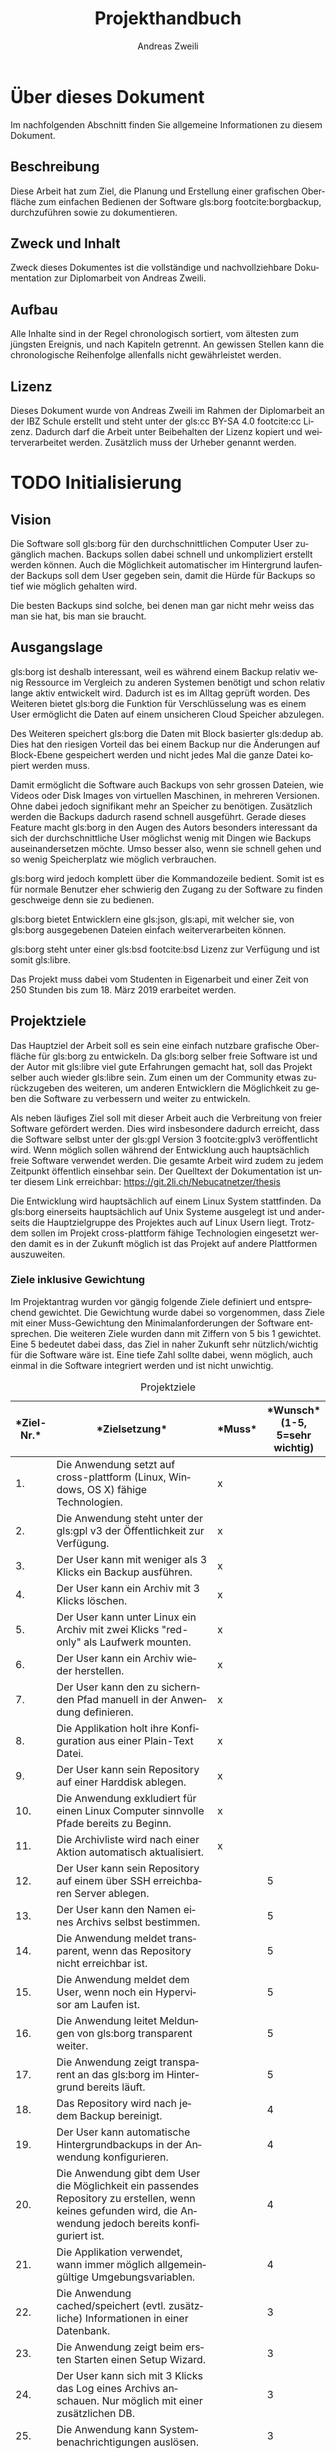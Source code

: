 #+title: Projekthandbuch
:preamble:
#+author: Andreas Zweili
#+latex_class: article
#+latex_class_options: [a4paper,11pt]
#+latex_header: \input{general/style}
#+latex_header: \loadglsentries[main]{general/glossary}
#+otions: H:5 todo:t
#+language: de
#+startup: align
#+exclude_tags: no_export
:end:

* Über dieses Dokument

Im nachfolgenden Abschnitt finden Sie allgemeine Informationen zu
diesem Dokument.

** Beschreibung

Diese Arbeit hat zum Ziel, die Planung und Erstellung einer grafischen
Oberfläche zum einfachen Bedienen der Software gls:borg footcite:borgbackup,
durchzuführen sowie zu dokumentieren.

** Zweck und Inhalt

Zweck dieses Dokumentes ist die vollständige und nachvollziehbare Dokumentation
zur Diplomarbeit von Andreas Zweili.

** Aufbau

Alle Inhalte sind in der Regel chronologisch sortiert, vom ältesten zum jüngsten
Ereignis, und nach Kapiteln getrennt. An gewissen Stellen kann die
chronologische Reihenfolge allenfalls nicht gewährleistet werden.

** Lizenz

Dieses Dokument wurde von Andreas Zweili im Rahmen der Diplomarbeit an der IBZ
Schule erstellt und steht unter der gls:cc BY-SA 4.0 footcite:cc Lizenz.
Dadurch darf die Arbeit unter Beibehalten der Lizenz kopiert und
weiterverarbeitet werden. Zusätzlich muss der Urheber genannt werden.

* TODO Initialisierung
** Vision

Die Software soll gls:borg für den durchschnittlichen Computer User zugänglich
machen. Backups sollen dabei schnell und unkompliziert erstellt werden können.
Auch die Möglichkeit automatischer im Hintergrund laufender Backups soll dem
User gegeben sein, damit die Hürde für Backups so tief wie möglich gehalten
wird.

Die besten Backups sind solche, bei denen man gar nicht mehr weiss das man sie
hat, bis man sie braucht.

** Ausgangslage

gls:borg ist deshalb interessant, weil es während einem Backup relativ
wenig Ressource im Vergleich zu anderen Systemen benötigt und schon relativ
lange aktiv entwickelt wird. Dadurch ist es im Alltag geprüft worden.
Des Weiteren bietet gls:borg die Funktion für Verschlüsselung was es einem User
ermöglicht die Daten auf einem unsicheren Cloud Speicher abzulegen.

Des Weiteren speichert gls:borg die Daten mit Block basierter gls:dedup ab. Dies
hat den riesigen Vorteil das bei einem Backup nur die Änderungen auf
Block-Ebene gespeichert werden und nicht jedes Mal die ganze Datei kopiert
werden muss.

Damit ermöglicht die Software auch Backups von sehr grossen Dateien, wie Videos
oder Disk Images von virtuellen Maschinen, in mehreren Versionen. Ohne dabei
jedoch signifikant mehr an Speicher zu benötigen. Zusätzlich werden die Backups
dadurch rasend schnell ausgeführt. Gerade dieses Feature macht gls:borg in den
Augen des Autors besonders interessant da sich der durchschnittliche User
möglichst wenig mit Dingen wie Backups auseinandersetzen möchte. Umso besser
also, wenn sie schnell gehen und so wenig Speicherplatz wie möglich verbrauchen.

gls:borg wird jedoch komplett über die Kommandozeile bedient. Somit ist es für
normale Benutzer eher schwierig den Zugang zu der Software zu finden geschweige
denn sie zu bedienen.

gls:borg bietet Entwicklern eine gls:json, gls:api, mit welcher sie, von gls:borg
ausgegebenen Dateien einfach weiterverarbeiten können.

gls:borg steht unter einer gls:bsd footcite:bsd Lizenz zur Verfügung und ist somit
gls:libre.

Das Projekt muss dabei vom Studenten in Eigenarbeit und einer Zeit von 250
Stunden bis zum 18. März 2019 erarbeitet werden.

** Projektziele

Das Hauptziel der Arbeit soll es sein eine einfach nutzbare grafische
Oberfläche für gls:borg zu entwickeln. Da gls:borg selber freie Software ist und
der Autor mit gls:libre viel gute Erfahrungen gemacht hat, soll das Projekt
selber auch wieder gls:libre sein. Zum einen um der Community etwas
zurückzugeben des weiteren, um anderen Entwicklern die Möglichkeit zu geben die
Software zu verbessern und weiter zu entwickeln.

Als neben läufiges Ziel soll mit dieser Arbeit auch die Verbreitung von freier
Software gefördert werden. Dies wird insbesondere dadurch erreicht, dass die
Software selbst unter der gls:gpl Version 3 footcite:gplv3
veröffentlicht wird. Wenn möglich sollen während der Entwicklung auch
hauptsächlich freie Software verwendet werden. Die gesamte Arbeit wird zudem zu
jedem Zeitpunkt öffentlich einsehbar sein. Der Quelltext der Dokumentation ist
unter diesem Link erreichbar: https://git.2li.ch/Nebucatnetzer/thesis

Die Entwicklung wird hauptsächlich auf einem Linux System stattfinden. Da
gls:borg einerseits hauptsächlich auf Unix Systeme ausgelegt ist und
anderseits die Hauptzielgruppe des Projektes auch auf Linux Usern liegt.
Trotzdem sollen im Projekt cross-plattform fähige Technologien eingesetzt werden
damit es in der Zukunft möglich ist das Projekt auf andere Plattformen
auszuweiten.

*** Ziele inklusive Gewichtung

Im Projektantrag wurden vor gängig folgende Ziele definiert und entsprechend
gewichtet. Die Gewichtung wurde dabei so vorgenommen, dass Ziele mit einer
Muss-Gewichtung den Minimalanforderungen der Software entsprechen. Die weiteren
Ziele wurden dann mit Ziffern von 5 bis 1 gewichtet. Eine 5 bedeutet dabei
dass, das Ziel in naher Zukunft sehr nützlich/wichtig für die Software wäre
ist. Eine tiefe Zahl sollte dabei, wenn möglich, auch einmal in die Software
integriert werden und ist nicht unwichtig.

#+CAPTION: Projektziele
#+ATTR_LATEX: :environment longtable :align |p{1cm}|p{9cm}|p{1.5cm}|p{2cm}|
#+NAME: tab:projektziele
|------------------------------------+--------------------------------------------------------------------------------------------------------------------------------------------------------------+--------------------------------+----------------------------------------------------------------|
| *Ziel-Nr.*\cellcolor[HTML]{C0C0C0} | *Zielsetzung*\cellcolor[HTML]{C0C0C0}                                                                                                                        | *Muss*\cellcolor[HTML]{C0C0C0} | *Wunsch*\newline (1-5, 5=sehr wichtig)\cellcolor[HTML]{C0C0C0} |
|                                <5> | <40>                                                                                                                                                         | <10>                           |                                                           <10> |
|------------------------------------+--------------------------------------------------------------------------------------------------------------------------------------------------------------+--------------------------------+----------------------------------------------------------------|
|                                 1. | Die Anwendung setzt auf cross-plattform (Linux, Windows, OS X) fähige Technologien.                                                                          | x                              |                                                                |
|------------------------------------+--------------------------------------------------------------------------------------------------------------------------------------------------------------+--------------------------------+----------------------------------------------------------------|
|                                 2. | Die Anwendung steht unter der gls:gpl v3 der Öffentlichkeit zur Verfügung.                                                                                   | x                              |                                                                |
|------------------------------------+--------------------------------------------------------------------------------------------------------------------------------------------------------------+--------------------------------+----------------------------------------------------------------|
|                                 3. | Der User kann mit weniger als 3 Klicks ein Backup ausführen.                                                                                                 | x                              |                                                                |
|------------------------------------+--------------------------------------------------------------------------------------------------------------------------------------------------------------+--------------------------------+----------------------------------------------------------------|
|                                 4. | Der User kann ein Archiv mit 3 Klicks löschen.                                                                                                               | x                              |                                                                |
|------------------------------------+--------------------------------------------------------------------------------------------------------------------------------------------------------------+--------------------------------+----------------------------------------------------------------|
|                                 5. | Der User kann unter Linux ein Archiv mit zwei Klicks "red-only" als Laufwerk mounten.                                                                       | x                              |                                                                |
|------------------------------------+--------------------------------------------------------------------------------------------------------------------------------------------------------------+--------------------------------+----------------------------------------------------------------|
|                                 6. | Der User kann ein Archiv wieder herstellen.                                                                                                                  | x                              |                                                                |
|------------------------------------+--------------------------------------------------------------------------------------------------------------------------------------------------------------+--------------------------------+----------------------------------------------------------------|
|                                 7. | Der User kann den zu sichernden Pfad manuell in der Anwendung definieren.                                                                                    | x                              |                                                                |
|------------------------------------+--------------------------------------------------------------------------------------------------------------------------------------------------------------+--------------------------------+----------------------------------------------------------------|
|                                 8. | Die Applikation holt ihre Konfiguration aus einer Plain-Text Datei.                                                                                          | x                              |                                                                |
|------------------------------------+--------------------------------------------------------------------------------------------------------------------------------------------------------------+--------------------------------+----------------------------------------------------------------|
|                                 9. | Der User kann sein Repository auf einer Harddisk ablegen.                                                                                                    | x                              |                                                                |
|------------------------------------+--------------------------------------------------------------------------------------------------------------------------------------------------------------+--------------------------------+----------------------------------------------------------------|
|                                10. | Die Anwendung exkludiert für einen Linux Computer sinnvolle Pfade bereits zu Beginn.                                                                         | x                              |                                                                |
|------------------------------------+--------------------------------------------------------------------------------------------------------------------------------------------------------------+--------------------------------+----------------------------------------------------------------|
|                                11. | Die Archivliste wird nach einer Aktion automatisch aktualisiert.                                                                                             | x                              |                                                                |
|------------------------------------+--------------------------------------------------------------------------------------------------------------------------------------------------------------+--------------------------------+----------------------------------------------------------------|
|                                12. | Der User kann sein Repository auf einem über SSH erreichbaren Server ablegen.                                                                                |                                |                                                              5 |
|------------------------------------+--------------------------------------------------------------------------------------------------------------------------------------------------------------+--------------------------------+----------------------------------------------------------------|
|                                13. | Der User kann den Namen eines Archivs selbst bestimmen.                                                                                                      |                                |                                                              5 |
|------------------------------------+--------------------------------------------------------------------------------------------------------------------------------------------------------------+--------------------------------+----------------------------------------------------------------|
|                                14. | Die Anwendung meldet transparent, wenn das Repository nicht erreichbar ist.                                                                                  |                                |                                                              5 |
|------------------------------------+--------------------------------------------------------------------------------------------------------------------------------------------------------------+--------------------------------+----------------------------------------------------------------|
|                                15. | Die Anwendung meldet dem User, wenn noch ein Hypervisor am Laufen ist.                                                                                       |                                |                                                              5 |
|------------------------------------+--------------------------------------------------------------------------------------------------------------------------------------------------------------+--------------------------------+----------------------------------------------------------------|
|                                16. | Die Anwendung leitet Meldungen von gls:borg transparent weiter.                                                                                              |                                |                                                              5 |
|------------------------------------+--------------------------------------------------------------------------------------------------------------------------------------------------------------+--------------------------------+----------------------------------------------------------------|
|                                17. | Die Anwendung zeigt transparent an das gls:borg im Hintergrund bereits läuft.                                                                                |                                |                                                              5 |
|------------------------------------+--------------------------------------------------------------------------------------------------------------------------------------------------------------+--------------------------------+----------------------------------------------------------------|
|                                18. | Das Repository wird nach jedem Backup bereinigt.                                                                                                             |                                |                                                              4 |
|------------------------------------+--------------------------------------------------------------------------------------------------------------------------------------------------------------+--------------------------------+----------------------------------------------------------------|
|                                19. | Der User kann automatische Hintergrundbackups in der Anwendung konfigurieren.                                                                                |                                |                                                              4 |
|------------------------------------+--------------------------------------------------------------------------------------------------------------------------------------------------------------+--------------------------------+----------------------------------------------------------------|
|                                20. | Die Anwendung gibt dem User die Möglichkeit ein passendes Repository zu erstellen, wenn keines gefunden wird, die Anwendung jedoch bereits konfiguriert ist. |                                |                                                              4 |
|------------------------------------+--------------------------------------------------------------------------------------------------------------------------------------------------------------+--------------------------------+----------------------------------------------------------------|
|                                21. | Die Applikation verwendet, wann immer möglich allgemeingültige Umgebungsvariablen.                                                                           |                                |                                                              4 |
|------------------------------------+--------------------------------------------------------------------------------------------------------------------------------------------------------------+--------------------------------+----------------------------------------------------------------|
|                                22. | Die Anwendung cached/speichert (evtl. zusätzliche) Informationen in einer Datenbank.                                                                         |                                |                                                              3 |
|------------------------------------+--------------------------------------------------------------------------------------------------------------------------------------------------------------+--------------------------------+----------------------------------------------------------------|
|                                23. | Die Anwendung zeigt beim ersten Starten einen Setup Wizard.                                                                                                  |                                |                                                              3 |
|------------------------------------+--------------------------------------------------------------------------------------------------------------------------------------------------------------+--------------------------------+----------------------------------------------------------------|
|                                24. | Der User kann sich mit 3 Klicks das Log eines Archivs anschauen. Nur möglich mit einer zusätzlichen DB.                                                      |                                |                                                              3 |
|------------------------------------+--------------------------------------------------------------------------------------------------------------------------------------------------------------+--------------------------------+----------------------------------------------------------------|
|                                25. | Die Anwendung kann Systembenachrichtigungen auslösen.                                                                                                        |                                |                                                              3 |
|------------------------------------+--------------------------------------------------------------------------------------------------------------------------------------------------------------+--------------------------------+----------------------------------------------------------------|
|                                26. | Der User kann die Anwendung grafisch konfigurieren.                                                                                                          |                                |                                                              3 |
|------------------------------------+--------------------------------------------------------------------------------------------------------------------------------------------------------------+--------------------------------+----------------------------------------------------------------|
|                                27. | Der User kann entscheiden ob, ein gemountetes Archiv nach dem Schliessen der Applikation noch weiter verfügbar ist.                                          |                                |                                                              2 |
|------------------------------------+--------------------------------------------------------------------------------------------------------------------------------------------------------------+--------------------------------+----------------------------------------------------------------|
|                                28. | Der User kann das Repository wechseln.                                                                                                                       |                                |                                                              2 |
|------------------------------------+--------------------------------------------------------------------------------------------------------------------------------------------------------------+--------------------------------+----------------------------------------------------------------|
|                                29. | Der User kann ein Archiv nach einer Datei oder einem Ordner durchsuchen.                                                                                     |                                |                                                              2 |
|------------------------------------+--------------------------------------------------------------------------------------------------------------------------------------------------------------+--------------------------------+----------------------------------------------------------------|
|                                30. | Der User kann die "Retention Policy" konfigurieren.                                                                                                          |                                |                                                              2 |
|------------------------------------+--------------------------------------------------------------------------------------------------------------------------------------------------------------+--------------------------------+----------------------------------------------------------------|
|                                31. | Die Anwendung kann mit allen Features von gls:borg umgehen.                                                                                                |                                |                                                              2 |
|------------------------------------+--------------------------------------------------------------------------------------------------------------------------------------------------------------+--------------------------------+----------------------------------------------------------------|
|                                32. | Die Applikation prüft, ob sie sich im richtigen Netzwerk befindet bevor sie eine Verbindung zum Server aufbaut.                                              |                                |                                                              2 |
|------------------------------------+--------------------------------------------------------------------------------------------------------------------------------------------------------------+--------------------------------+----------------------------------------------------------------|
#+LATEX:\newpage

** Projektabgrenzung

Die Anwendung beschränkt sich darauf Funktionen von gls:borg grafisch
darzustellen oder nützlich zu erweitern soweit dies über die gls:api möglich
ist. Wie in Abbildung:([[fig:kontext]]) zu sehen ist, werden die Aktionen effektiv
immer vom Borg Binary ausgeführt und nicht von der grafischen Oberfläche. Eine
Erweiterung von gls:borg ist nicht vorgesehen. Backup und Verschlüsselung sind
heikle Themen und sollten unbedingt nur von Experten angegangen werden. Das
Potenzial für Fehler und die Auswirkungen derer, sind einfach schlicht zu gross.

Des Weiteren wird die Grundlage für eine kollaborative Entwicklung geschaffen.
Während der Laufzeit der Diplomarbeit werden jedoch keine Inputs aus der Borg
Community im Bezug auf die Entwicklung entgegengenommen.

Bugs von gls:borg welche während der Dauer der Diplomarbeit vom Studenten
entdeckt werden, wird dieser dem Projekt melden jedoch nicht selber beheben.

#+caption: Kontextdiagramm des Borg GUI
#+name: fig:kontext
[[file:pictures/kontextdiagramm.pdf]]
#+attr_latex: :center

** Projektmethode

Für das Projekt wurde die Wasserfall-Methode gewählt. Da nur eine
einzige Person am Projekt arbeitet, kann nur ein Task nach dem anderen
abgearbeitet werden und viele Aufgaben stehen in Abhängigkeiten zueinander.
Somit macht das iterative Vorgehen der Wasserfall-Methode für dieses Projekt am
meisten Sinn.

** Konfigurationsmanagement

In der nachfolgenden Sektion wird definiert wie die Software und Dokumentation
versioniert wird und welche allgemeinen Werkzeuge eingesetzt werden.

*** Versionskontrolle

Die komplette Dokumentation, der Quellcode der Applikation sowie jegliche
zusätzlichen Dokumente wie etwa die Zeitplanung werden mittels der Software Git
versioniert. Thematisch zusammengehörende Änderungen werden in einem Commit
zusammengefasst. Somit ist jederzeit nachvollziehbar was wann geändert hat. Ein
Commit sollte dabei gemäss dem Artikel von Chris Beams "How to write a Git
Commit Message" footcite:commit und in englischer Sprache geschrieben sein.

Versionsnummern sind für die Applikation zum jetzigen Zeitpunkt noch nicht
vorgesehen. Sollten sie zukünftig einmal verwendet werden soll eine semantische
Versionierung footcite:semver verwendet. Dabei ist eine Versionsnummer immer
nach diesem Schema aufgebaut, MAJOR.MINOR.PATCH. Bei Änderungen wir die:
1. MAJOR Version erhöht, wenn man inkompatible Änderungen an der gls:api macht.
2. MINOR Version erhöht, wenn man Funktionalität hinzufügt, die
   abwärtskompatibel ist.
3. PATCH Version erhöht, wenn man abwärtskompatibel Bug-Fixes hinzufügt.

Auf jeden Fall sollte, wenn möglich immer nur lauffähiger Code im Master Branch
eingecheckt sein damit der Master Branch immer eine funktionierende Software
repräsentiert. Dies gilt auch für das Repository der Dokumentation. Der Master
Branch der Dokumentation sollte maximal mit zwei Befehlen ~make clean~ und
~make~ "kompilierbar" sein.

Als Software für die Versionskontrolle wurde Git footcite:git aus folgenden
Gründen ausgewählt:

- Ist der de facto Standard bei Versionskontrollsoftware
- Läuft auf allen gängigen Betriebssystemen
- Es gäbe gratis Services, die man nutzen könnte (Github, Gitlab)
- Man kann offline arbeiten und Commits erstellen
- Der Autor hat bereits einen eigenen Git Server zur Verfügung
- Der Autor ist bereits mit Git aus vorhergehenden Projekten vertraut,
  dadurch muss man keine Ressourcen aufwenden eine neue Software zu lernen.
  Zusätzlich hat sich Git in den vorhergehenden Projekten als robuste
  und schnelle Software erwiesen.
- Git ist gls:libre unter der gls:gpl v2.

*** Editor

Sowohl bei der Dokumentation wie auch bei der Programmierung wurde
hauptsächlich der Editor GNU Emacs footcite:emacs verwendet. GNU Emacs ist mit
32 Jahren (obwohl seine Wurzeln bis ins Jahre 1976 zurückgehen) wohl eines der
ältesten noch aktiven Software Projekte. Emacs ist gls:libre unter der
gls:gpl v3. Emacs wurde gewählt da es ein schneller, schlanker und sehr
flexibler Texteditor ist. Von normaler Textmanipulation über Taskmanagement
und Emails schreiben ist alles möglich.

*** Dokumentation

Diese Dokumentation wurde in Org-mode footcite:orgmode, einer Erweiterung für
den Text Editor Emacs, geschrieben. Die Syntax erinnert an Markdown und
Org-mode bietet einem eine Vielzahl an Hilfen dafür inklusive dem Erstellen von
Tabellen und Spreadsheet Funktionen. Für finale Version des Dokuments kann
Org-mode die ursprünglich Textdatei über LaTeX in ein PDF exportieren.

LaTeX footcite:latex ist eine Software, welche einem die Benutzung des
Textsatzsystems TeXs vereinfacht. LaTeX wurde gegenüber einem "What You See Is
What You Get" (z.Bsp. MS. Word) Editor gewählt, weil es einem mit seiner Markup
Sprache erlaubt das Dokument in Text Dateien zu erstellen, gerade für
Programmiere ist dies eine sehr interessante Lösung. Dadurch, dass LaTeX auch
nur aus reinen Textdateien besteht, kann man die Dokumente auch ohne weiteres
in die Versionskontrollsoftware einchecken und die Entwicklung im Log
zurückverfolgen. LaTeX ist gls:libre unter der LaTeX Project Public
License.

Die Grafiken in diesem Dokument wurden hauptsächlich mit dem Vektor Grafik
Editor Inkscape footcite:inkscape erstellt. Inkscape ist gls:libre unter der
GNU Public License v3.

Die Diagramme wurden mit Draw.io footcite:draw erstellt. Draw.io ist gls:libre
unter Apache Lizenz Version 2.0 footcite:apache und kann sowohl als Desktop
Applikation wie auch als Webanwendung genutzt werden.

Beim Design der Arbeit wurden soweit als möglich die typographischen Regeln aus
dem Buch "Practical Typography" von Matthew Butterick footcite:typo angewandt.
Bei den Diagrammen wurden ausschliesslich Farben aus der von Google
entwickelten Design Sprache "Material" footcite:material eingesetzt.

** Zeitplanung

Die detaillierte Zeitplanung ist dem Ganttchart in der Datei
[[file:Zeitplanung_Andreas_Zweili.html][Zeitplanung_Andreas_Zweili.html]] zu entnehmen. Bei der Zeitplanung wurde darauf
geachtet das die Arbeit soweit, als möglich nicht mit dem Berufsleben
kollidiert. An einem normalen Arbeitstag wurde dabei damit gerechnet das ca. 2
Stunden Arbeit am Abend möglich sein sollten. An einem arbeitsfreien Tag wurde
mit 6 Stunden Arbeit gerechnet. Über die Festtage wurden diverse Tage von der
Planung ausgenommen, da es nicht realistisch schien, dass an diesen Tagen die
Arbeit signifikant vorwärts gehen würde. Auch Schultage wurde nicht, als
Arbeitstage gerechnet da man meist nicht mehr für weitere Tätigkeiten gross
motiviert ist.

Als zusätzliche Massnahme um die Arbeitslast zu verteilen wurde vom 14. Januar
bis zum 11. März jeder Montag auf der Arbeitsstelle als frei eingegeben.
Dadurch steht, während des Projektes etwas mehr Zeit zur Verfügung als sonst mit
einer 100 Prozent Arbeitsstelle möglich wäre.

** TODO Controlling

Das Controlling wird verwendet, um zu kontrollieren, dass die eigentliche
Planung mit dem effektiv geleisteten Aufwand respektive den effektiv
verwendeten Ressourcen übereinstimmt. Somit können für zukünftige Projekte
Lehren gezogen werden.

#+LATEX:\newpage
#+LATEX:\begin{landscape}
*** TODO Zeitaufwand

#+CAPTION: Zeitcontrolling
#+ATTR_LATEX: :environment longtable :align |p{3cm}|p{5cm}|p{3cm}|p{7cm}|
#+NAME: tab:zeitcontr
|-----------------------------------+------------------------------------------+-------------------------------------------+--------------------------------------|
| *Aufgabe*\cellcolor[HTML]{C0C0C0} | *Gesch. Aufwand*\cellcolor[HTML]{C0C0C0} | *Effekt. Aufwand*\cellcolor[HTML]{C0C0C0} | *Begründung*\cellcolor[HTML]{C0C0C0} |
|-----------------------------------+------------------------------------------+-------------------------------------------+--------------------------------------|
|-----------------------------------+------------------------------------------+-------------------------------------------+--------------------------------------|
|                                   | *Gesamter Aufwand*                       |                                           |                                      |
|-----------------------------------+------------------------------------------+-------------------------------------------+--------------------------------------|
#+LATEX:\end{landscape}

*** Ressourcen

Folgende Ressourcen werden während der Arbeit benötigt:
#+CAPTION: Ressourcen
#+ATTR_LATEX: :environment longtable :align |p{4cm}|p{2cm}|p{2cm}|p{4cm}|
#+NAME: tab:zeitcontr
|-------------------------------------+--------------------------------------------+-----------------------------------------+--------------------------------------|
| *Ressource*\cellcolor[HTML]{C0C0C0} | *geschätzte Stück*\cellcolor[HTML]{C0C0C0} | *effekt. Stück*\cellcolor[HTML]{C0C0C0} | *Begründung*\cellcolor[HTML]{C0C0C0} |
|-------------------------------------+--------------------------------------------+-----------------------------------------+--------------------------------------|
| Projektleiter/Mitarbeiter           |                                          1 |                                       1 | keine Abweichung                     |
| Diplombetreuer                      |                                          1 |                                       1 | keine Abweichung                     |
| Testuser                            |                                          5 |                                       5 | keine Abweichung                     |
| Korrekturleser                      |                                          3 |                                       3 | keine Abweichung                     |
| iPad                                |                                          1 |                                       1 | keine Abweichung                     |
| Notebook                            |                                          1 |                                       1 | keine Abweichung                     |
|-------------------------------------+--------------------------------------------+-----------------------------------------+--------------------------------------|

*** TODO Kosten

Werden die internen Lohnkosten des Projektleiters auf ca. 60 CHF pro Stunde
geschätzt, ergeben sich gemäss der Berechnung in der Tabelle:([[tab:kosten]]),
theoretische Kosten von 19'200 CHF für die Umsetzung dieser Arbeit. Die Kosten
für die Entwicklung werden im Projekt jedoch nicht berücksichtigt, somit sind
die Kosten nur ein rein theoretischer Faktor.
#+CAPTION: Kostenrechnung
#+ATTR_LATEX: :align |l|c|c|r|
#+NAME: tab:kosten
|--------------------------------+----------------------------------------+-----------------------------------------|
| *Name*\cellcolor[HTML]{C0C0C0} | *Aufwand in h*\cellcolor[HTML]{C0C0C0} | *Kosten in CHF*\cellcolor[HTML]{C0C0C0} |
|--------------------------------+----------------------------------------+-----------------------------------------|
| Initialisierung                |                                     24 |                                    1440 |
| Analyse                        |                                     47 |                                    2820 |
| Konzept                        |                                     34 |                                    2040 |
| Realisierung                   |                                    172 |                                   10320 |
| Ausblick                       |                                      8 |                                     480 |
| Arbeit korrigieren             |                                     20 |                                    1200 |
| Meeting #1                     |                                      5 |                                     300 |
| Meeting #2                     |                                      5 |                                     300 |
| Meeting #3                     |                                      5 |                                     300 |
|--------------------------------+----------------------------------------+-----------------------------------------|
| *Total*                        |                                    320 |                                   19200 |
|--------------------------------+----------------------------------------+-----------------------------------------|
#+TBLFM: @2$3=@2$2 * 60::@3$3=@3$2 * 60::@4$3=@4$2 *60::@5$3=@5$2 *60::@6$3=@6$2 *60::@7$3=@7$2 *60::@8$3=@8$2 *60::@9$3=@9$2 *60::@10$3=@10$2 *60
#+TBLFM: @>$2=vsum(@2..@-1)
#+TBLFM: @>$3=vsum(@2..@-1)

** Projektrisiken

Das Risikomanagement dient dazu Risiken im Projekt zu erkennen und Massnahmen
zur Vermeidung der Risiken zu definieren. Dadurch steht man ihnen nicht
unvorbereitet gegenüber, sollten sie eintreffen.

*** Risikobeschreibung

In der Tabelle: ([[tab:risikobeschreibung]]), sind die Risiken des Projektes
gemeinsam mit ihren Gegenmassnahmen aufgelistet. Somit können gewisse Risiken
bereits vorher abgefangen werden.

#+CAPTION: Projektrisiken
#+ATTR_LATEX: :environment longtable :align |p{0.45\textwidth}|p{0.45\textwidth}|
#+NAME: tab:projektrisiken
|-----------------------------------------------------------------------------------+-------------------------------------------------------------------------------------------------------------------------------|
| <30>                                                                              | <30>                                                                                                                          |
| *Beschreibung*\cellcolor[HTML]{C0C0C0}                                            | *Massnahmen*\cellcolor[HTML]{C0C0C0}                                                                                          |
|-----------------------------------------------------------------------------------+-------------------------------------------------------------------------------------------------------------------------------|
| Ein grösseres Problem in der Programmierung blockiert den Fortschritt.            | Immer nur eine Sache auf einmal in der Code-Basis ändern, alle Fehler beheben und erst dann zur nächsten Aufgabe weitergehen. |
|-----------------------------------------------------------------------------------+-------------------------------------------------------------------------------------------------------------------------------|
| Viel Arbeit an der Arbeitsstelle, dabei bleibt weniger Zeit für die Diplomarbeit. | Auf der Arbeit Freitage eingeben um die Last etwas zu verteilen. Projektplanung machen.                                       |
|-----------------------------------------------------------------------------------+-------------------------------------------------------------------------------------------------------------------------------|
| Know-How zur Umsetzung ist nicht vollständig vorhanden.                           | Gute Informationsbeschaffung im Internet, Büchern, etc.                                                                       |
|-----------------------------------------------------------------------------------+-------------------------------------------------------------------------------------------------------------------------------|
| Manuelle Tests brauchen zu viel Zeit.                                             | Soviel wie möglich automatisieren. Dabei jedoch nicht den Fokus auf die eigentliche Entwicklung verlieren.                    |
|-----------------------------------------------------------------------------------+-------------------------------------------------------------------------------------------------------------------------------|
| Die Programmierung des Programms benötigt zu viel Zeit.                           | Bei der Projektplanung genau definieren was die GUI Applikation beinhalten muss. Ziele definieren, Abgrenzungen treffen.      |
|-----------------------------------------------------------------------------------+-------------------------------------------------------------------------------------------------------------------------------|
| User haben keine Zeit für Utility Tests.                                          | Vor gängig einen Termin abmachen.                                                                                             |
|-----------------------------------------------------------------------------------+-------------------------------------------------------------------------------------------------------------------------------|
| gls:borg ändert fundamental seine gls:api.                                        | Gegen eine fixe Version von gls:borg entwickeln.                                                                              |
|-----------------------------------------------------------------------------------+-------------------------------------------------------------------------------------------------------------------------------|

* Analyse
** Umweltanalyse

Die Projektumwelt-Analyse ist eine Methode, die Beziehungen,
Erwartungshaltungen und Einflüsse auf das Projekt durch interne und
externe soziale Umwelt zu betrachten und zu bewerten. Auf Grundlage
der Analyseergebnisse werden erforderliche Massnahmen zur Gestaltung
der Umweltbeziehungen abgeleitet. Die Gestaltung der
Projektumweltbeziehungen ist eine Projektmanagementaufgabe. In der
Tabelle:([[tab:umweltanalyse]]) wurden die Anforderungen und Wünsche
mit Einschätzung der Wahrscheinlichkeit und der Einflussnahme aufgenommen.
Zusätzlich ist die Beziehung der Stakeholder zum Projekt noch in der
Abbildung:([[fig:umweltgrafik]]) grafisch dargestellt.

Da das Projekt so ausgelegt ist das der Projektleiter es in Eigenarbeit
verwirklichen kann ist der Einfluss der Stakeholder während der Umsetzung sehr
gering. Die User werden bei der Entwicklung mittels einer "Usability" Studie
miteinbezogen und die gls:borg Community wird mit regelmässigen Posts auf dem
offiziellen Github Repository auf dem Laufenden gehalten.
Nach Ende der Diplomarbeit soll das Projekt für interessierte Entwickler jedoch
offen sein. Der Quellcode wird bereits während der Arbeit öffentlich zur
Verfügung gestellt.

#+CAPTION: Stakeholder Diagramm
#+ATTR_LATEX: :width .9\textwidth
#+NAME: fig:umweltgrafik
[[file:pictures/stakeholder_diagramm.pdf]]

#+LATEX:\newpage
#+LATEX:\begin{landscape}
#+CAPTION: Umweltanalyse
#+ATTR_LATEX: :align |>{\columncolor[HTML]{EFEFEF}}p{0.8cm}|l|l|p{8cm}|l|
#+NAME: tab:umweltanalyse
|-------------------------------+---------------------------------------+------------------------------------+----------------------------------------------------------+----------------------------------------------|
|                           <5> | <20>                                  | <20>                               |                                                          |                                              |
| *Nr*.\cellcolor[HTML]{C0C0C0} | *Stakeholder*\cellcolor[HTML]{C0C0C0} | *Einfluss*\cellcolor[HTML]{C0C0C0} | *Anforderung/Wünsche*\cellcolor[HTML]{C0C0C0}            | *Wahrscheinlichkeit*\cellcolor[HTML]{C0C0C0} |
|-------------------------------+---------------------------------------+------------------------------------+----------------------------------------------------------+----------------------------------------------|
|                            1. | gls:borg Community                  | gering                             | - Eine Applikation die den Umfang von gls:borg abdeckt | mittel                                       |
|                               |                                       |                                    | - Open-Source                                            | hoch                                         |
|                               |                                       |                                    | - Mitsprachrecht bei der Entwicklung                     | niedrig                                      |
|-------------------------------+---------------------------------------+------------------------------------+----------------------------------------------------------+----------------------------------------------|
|                            2. | User                                  | gering                             | - Eine einfache Anwendung                                | hoch                                         |
|                               |                                       |                                    | - Einmal einrichten und vergessen                        | mittel                                       |
|-------------------------------+---------------------------------------+------------------------------------+----------------------------------------------------------+----------------------------------------------|
|                            3. | Interessenten                         | gering                             | - Einfach verständliches Projekt Repository              | hoch                                         |
|                               |                                       |                                    | - Einfaches Setup zum testen                             | hoch                                         |
|-------------------------------+---------------------------------------+------------------------------------+----------------------------------------------------------+----------------------------------------------|
|                            4. | Projektleiter                         | hoch                               | - Stabile Anwendung erstellen                            | mittel                                       |
|                               |                                       |                                    | - Ein nachhaltiges Projekt starten                       | mittel                                       |
|                               |                                       |                                    | - Anerkennung im fachlichen Umfeld                       | niedrig                                      |
|-------------------------------+---------------------------------------+------------------------------------+----------------------------------------------------------+----------------------------------------------|
#+LATEX:\end{landscape}

** Risiko-Analyse

Bei der Risiko-Analyse wird von einem durchschnittlichen Benutzer ausgegangen,
der zur Zeit noch keine Backups macht und beginnen möchte gls:borg zu nutzen, um
auf einer externen Harddisk seine Backups zu speichern.

Es wird dabei eine Ist/Soll Analyse gemacht, um die Lösung gegenüber der
bestehenden Möglichkeiten zu vergleichen. Jedes Risiko wurde entsprechend der
Tabelle: ([[tab:wahrscheinlichkeit]]) nach der Wahrscheinlichkeit des Eintreffens
bewertet und entsprechend der Tabelle: ([[tab:auswirkung]]) nach seiner Auswirkung
im Bezug auf die Nützlichkeit der gemachten Backups.

In der Tabelle: ([[tab:risikobeschreibung]]) sind dabei die Risiken für das
Szenario aufgelistet und nummeriert. In der Abbildung:([[fig:istrisiko]]), ist die
Bewertung des Ist-Risikos grafisch dargestellt und in der
Abbildung:([[fig:sollrisiko]]), ist das Soll-Risiko, welches mit dieser Arbeit
angestrebt wird, ebenfalls grafisch dargestellt.

Es sollte im Rahmen der Arbeit möglich sein die meisten Risiken zu verringern.
Da automatische Hintergrundbackups jedoch nur ein Kann-Ziel sind wir in dieser
Analyse nicht davon ausgegangen das man das Risiko Nr. 5 im Rahmen dieser
Arbeit reduzieren kann.

#+CAPTION: Risikobewertung Wahrscheinlichkeit
#+ATTR_LATEX: :align l|l :placement [H]
#+NAME: tab:wahrscheinlichkeit
| *Bewertung* | *Beschreibung: Wahrscheinlichkeit (W)* |
|-------------+----------------------------------------|
| 1 = gering  | Unwahrscheinlich, <20%                 |
| 2 = mittel  | Mässig wahrscheinlich, 20-50%          |
| 3 = hoch    | Hohe Wahrscheinlichkeit > 50%          |

#+CAPTION: Risikobewertung Auswirkung
#+ATTR_LATEX: :align l|l :placement [H]
#+NAME: tab:auswirkung
| *Bewertung* | *Beschreibung: Auswirkung (A)*           |
|-------------+------------------------------------------|
| 1 = gering  | Geringe Auswirkungen auf Nützlichkeit    |
| 2 = mittel  | Mittlere Auswirkung auf die Nützlichkeit |
| 3 = hoch    | Hohe Auswirkung auf die Nützlichkeit     |

#+CAPTION: Risikobeschreibung
#+ATTR_LATEX: :align |>{\columncolor[HTML]{EFEFEF}}p{0.1\textwidth}|p{0.8\textwidth}| :placement [H]
#+NAME: tab:risikobeschreibung
|-------------------------------+---------------------------------------------------------------------------------------------------------------|
|                          <10> | <30>                                                                                                          |
| *Nr.*\cellcolor[HTML]{C0C0C0} | *Beschreibung*\cellcolor[HTML]{C0C0C0}                                                                        |
|-------------------------------+---------------------------------------------------------------------------------------------------------------|
|                            1. | Der Benutzer hat noch nie die Kommandozeile verwendet und scheitert bereits an der Installation von gls:borg. |
|-------------------------------+---------------------------------------------------------------------------------------------------------------|
|                            2. | Der Benutzer verwendet keine Verschlüsselung und verliert seine Harddisk.                                     |
|-------------------------------+---------------------------------------------------------------------------------------------------------------|
|                            3. | Der Benutzer speichert die Backups auf der internen statt der externen Harddisk.                              |
|-------------------------------+---------------------------------------------------------------------------------------------------------------|
|                            4. | Der Benutzer löscht aus Versehen ein Backup.                                                                  |
|-------------------------------+---------------------------------------------------------------------------------------------------------------|
|                            5. | Der Anwender vergisst die Backups zu machen.                                                                  |
|-------------------------------+---------------------------------------------------------------------------------------------------------------|

#+CAPTION: Grafische Darstellung der Ist-Risikoanalyse
#+ATTR_LATEX: :width 9cm :placement [H]
#+NAME: fig:istrisiko
[[file:pictures/istrisiko.pdf]]

#+CAPTION: Grafische Darstellung der Soll-Risikoanalyse
#+ATTR_LATEX: :width 9cm :placement [H]
#+NAME: fig:sollrisiko
[[file:pictures/sollrisiko.pdf]]

#+LATEX:\newpage
** SWOT-Analyse

Die SWOT-Analyse ist eine Methode, die Stärken, Schwächen, Chancen und
Gefahren zu erkennen, indem eine 4-Felder-Matrix ausgefüllt wird.

Wichtig vor dem Ausfüllen der SWOT-Analyse ist es, ein klares Ziel zu
haben. Die ausgefüllte SWOT-Analyse für dieses Projekt ist in der
Abbildung:([[fig:swot]]) zu sehen.

#+caption: SWOT Analyse des Projektes
#+name: fig:swot
[[file:pictures/swot_analyse.pdf]]
#+attr_latex: :center :width 0.9\textwidth

** Anforderungskatalog

Der Anforderungskatalog entspricht 1 zu 1 den Zielen, welche in der Tabelle
[[tab:projektziele]] definiert wurden. Im Zeitplan wurde der Fokus hauptsächlich
auf die Muss-Ziele gelegt. Ein paar der Kann-Ziele sind im Konzept jedoch auch
abgebildet.

** Use Cases

Ein Use Case sammelt alle möglichen Szenarien, die eintreten können,
wenn ein Akteur versucht, mithilfe des betrachteten Systems ein
bestimmtes Ziel zu erreichen. Dabei beschreibt er, was beim Versuch der
Zielerreichung passieren kann. Je nach Ablauf kann auch ein Fehlschlag
ein Ergebnis eines Anwendungsfalls sein (e.g. falsches Passwort beim
Login). Dabei wird die technische Lösung nicht konkret beschrieben.
Die Detailstufe kann dabei sehr unterschiedlich sein.footcite:usecase

*** Anwendungsfalldiagramm

"Ein Anwendungsfalldiagramm ... ist eine der 14 Diagrammarten der
Unified Modelling Language (UML), einer Sprache für die Modellierung
der Strukturen und des Verhaltens von Software- und anderen Systemen.
Es stellt Anwendungsfälle und Akteure mit ihren jeweiligen
Abhängigkeiten und Beziehungen dar."\footcite{usecasediagramm}

Das Anwendungsfalldiagramm für das gls:borg gls:gui ist in der Abbildung:
([[fig:usecase]]) zu sehen.

#+LATEX:\newpage
#+LATEX:\begin{landscape}
#+CAPTION: Anwendungsfalldiagramm
#+ATTR_LATEX: :height.9\textwidth
#+NAME: fig:usecase
[[file:pictures/use_case.pdf]]
#+LATEX:\end{landscape}
#+LATEX:\newpage

*** Use Cases Detailbeschreibung

Use Cases werden in der Regel mithilfe einer sogenannten Use Case Schablone im
Detail beschrieben, damit klar ist, wie der Ablauf jeweils genau aussieht. Die
in diesem Projekt verwendete Schablone wurde von Alistair Cockburn definiert.

Die nachfolgend aufgeführten Use Cases, Tabellen:([[tab:uc_backup]], [[tab:uc_delete]],
[[tab:uc_restore]], [[tab:uc_file]], [[tab:uc_mount]], [[tab:uc_config]], [[tab:uc_automatic]])
wurden dem Anwendungsfalldiagramm, Abbildung:([[fig:usecase]]), entnommen und
zusätzlich noch um jeweils ein Aktivitätsdiagramm, Abbildungen:
([[fig:activity_backup]], [[fig:activity_delete]], [[fig:activity_restore]],
[[fig:activity_mount]], [[fig:activity_settings]], [[fig:activity_automatic]]), erweitert
um den Ablauf verständlicher zu machen.

Ein Aktivitätsdiagramm ist dabei ein hilfreiches UML Diagramm zum Erweitern von
Use Cases und zeigt einem gut die Zuständigkeiten der Aktoren auf.

**** Use Case 1.0 Backup erstellen

#+LATEX:{\footnotesize
#+CAPTION: Use Case 1.0 Backup erstellen
#+ATTR_LATEX::environment longtable :align |>{\columncolor[HTML]{EFEFEF}}p{.235\textwidth}|p{.7\textwidth}| :placement [H]
#+NAME: tab:uc_backup
|---------------------+---------------------------------------------------------------------------------------------|
|                     | <30>                                                                                        |
| *Identifier + Name* | 1.0 Backup erstellen                                                                        |
|---------------------+---------------------------------------------------------------------------------------------|
| *Description*       | Das erstellen einer Datensicherung durch gls:borg anstossen.                                |
|---------------------+---------------------------------------------------------------------------------------------|
| *Actors*            | Benutzer                                                                                    |
|---------------------+---------------------------------------------------------------------------------------------|
| *Status*            | Freigegeben                                                                                 |
|---------------------+---------------------------------------------------------------------------------------------|
| *Includes*          | -                                                                                           |
|---------------------+---------------------------------------------------------------------------------------------|
| *Trigger*           | User möchte ein Backup erstellen.                                                           |
|---------------------+---------------------------------------------------------------------------------------------|
| *Preconditions*     | Die Applikation wurde gestartet.                                                            |
|---------------------+---------------------------------------------------------------------------------------------|
| *Postconditions*    | Das erstellte Backup wird angezeigt.                                                        |
|---------------------+---------------------------------------------------------------------------------------------|
| *Normal Flow*       | 1. Den Quellpfad auswählen.                                                                 |
|                     | 2. Den Button "Backup" anklicken.                                                           |
|                     | 3. Ein Pop mit Fortschrittsbalken erscheint und zeigt die Zeit bis zum Ende des Backups an. |
|                     | 4. Am Ende des Backups verschwindet das Pop-up wieder.                                      |
|                     | 5. Die Liste der Backups aktualisiert sich.                                                 |
|---------------------+---------------------------------------------------------------------------------------------|
| *Alternative Flow*  | -                                                                                           |
|---------------------+---------------------------------------------------------------------------------------------|
| *Notes*             | -                                                                                           |
|---------------------+---------------------------------------------------------------------------------------------|
| *UC History*        | 1.0 Draft erstellt durch AZ                                                                 |
|---------------------+---------------------------------------------------------------------------------------------|
| *Author*            | A. Zweili                                                                                   |
|---------------------+---------------------------------------------------------------------------------------------|
| *Date*              | 30.12.2018                                                                                  |
|---------------------+---------------------------------------------------------------------------------------------|
#+LATEX:}
#+caption: Aktivitätsdiagramm zum Erstellen eines Backups
#+name: fig:activity_backup
[[file:pictures/activity_backup.pdf]]
#+attr_latex: :center :placement [H]

#+LATEX:\newpage
**** Use Case 2.0 Backup löschen

#+LATEX:{\footnotesize
#+CAPTION: Use Case 2.0 Backup löschen
#+ATTR_LATEX::environment longtable :align |>{\columncolor[HTML]{EFEFEF}}p{.235\textwidth}|p{.7\textwidth}| :placement [H]
#+NAME: tab:uc_delete
|---------------------+------------------------------------------------------------------|
|                     | <30>                                                             |
| *Identifier + Name* | 2.0 Backup löschen                                               |
|---------------------+------------------------------------------------------------------|
| *Description*       | Ein zuvor erstelltes Backup wird gelöscht.                       |
|---------------------+------------------------------------------------------------------|
| *Actors*            | Benutzer                                                         |
|---------------------+------------------------------------------------------------------|
| *Status*            | Freigegeben                                                      |
|---------------------+------------------------------------------------------------------|
| *Includes*          | -                                                                |
|---------------------+------------------------------------------------------------------|
| *Trigger*           | Ein User möchte ein bestehendes Backup löschen.                  |
|---------------------+------------------------------------------------------------------|
| *Preconditions*     | Use Case 1.0 ausgeführt.                                         |
|---------------------+------------------------------------------------------------------|
| *Postconditions*    | Das gelöschte Backup wird nicht mehr aufgelistet.                |
|---------------------+------------------------------------------------------------------|
| *Normal Flow*       | 1. Ein Backup aus der Liste auswählen.                           |
|                     | 2. Den Button "Delete anklicken".                                |
|                     | 3. Ein Bestätigungsdialog erscheint.                             |
|                     | 4. Im Dialog den "Ok" Button anklicken.                          |
|---------------------+------------------------------------------------------------------|
| *Alternative Flow*  | 1. Ein Backup aus der Liste auswählen.                           |
|                     | 2. Den Button "Delete anklicken".                                |
|                     | 3. Ein Bestätigungsdialog erscheint.                             |
|                     | 4. Die Aktion mit einem Klick auf den "Cancel" Button abbrechen. |
|---------------------+------------------------------------------------------------------|
| *Notes*             | -                                                                |
|---------------------+------------------------------------------------------------------|
| *UC History*        | 1.0 Draft erstellt durch AZ                                      |
|---------------------+------------------------------------------------------------------|
| *Author*            | A. Zweili                                                        |
|---------------------+------------------------------------------------------------------|
| *Date*              | 30.12.2018                                                       |
|---------------------+------------------------------------------------------------------|
#+LATEX:}
#+caption: Aktivitätsdiagramm zum Löschen eines Backups
#+name: fig:activity_delete
[[file:pictures/activity_delete.pdf]]
#+attr_latex: :center :placement [H]

#+LATEX:\newpage
**** Use Case 3.0 Backup wiederherstellen

#+LATEX:{\footnotesize
#+CAPTION: Use Case 3.0 Backup wiederherstellen
#+ATTR_LATEX::environment longtable :align |>{\columncolor[HTML]{EFEFEF}}p{.235\textwidth}|p{.7\textwidth}| :placement [H]
#+NAME: tab:uc_restore
|---------------------+--------------------------------------------------------------------------------------------------|
|                     | <30>                                                                                             |
| *Identifier + Name* | 3.0 Backup wiederherstellen                                                                      |
|---------------------+--------------------------------------------------------------------------------------------------|
| *Description*       | Alle Dateien eines Backups wiederherstellen.                                                     |
|---------------------+--------------------------------------------------------------------------------------------------|
| *Actors*            | User                                                                                             |
|---------------------+--------------------------------------------------------------------------------------------------|
| *Status*            | Freigegeben                                                                                      |
|---------------------+--------------------------------------------------------------------------------------------------|
| *Includes*          | -                                                                                                |
|---------------------+--------------------------------------------------------------------------------------------------|
| *Trigger*           | Daten sollen wieder hergestellt werden.                                                          |
|---------------------+--------------------------------------------------------------------------------------------------|
| *Preconditions*     | Use Case 1.0 wurde ausgeführt.                                                                   |
|---------------------+--------------------------------------------------------------------------------------------------|
| *Postconditions*    | Die Dateien aus dem Backup wurde im angegeben Pfad wiederhergestellt.                            |
|---------------------+--------------------------------------------------------------------------------------------------|
| *Normal Flow*       | 1. Ein Backup aus der Liste auswählen.                                                           |
|                     | 2. Den Button "Restore" klicken.                                                                 |
|                     | 3. Ein Pop-up zur Auswahl eines Zielpfades erscheint.                                            |
|                     | 4. Den Zielpfad mit klick auf "Choose" bestätigen.                                               |
|                     | 5. Ein Dateiexplorer öffnet sich mit dem ausgewählt Pfad und enthält die Dateien aus dem Backup. |
|---------------------+--------------------------------------------------------------------------------------------------|
| *Alternative Flow*  | 1. Ein Backup aus der Liste auswählen.                                                           |
|                     | 2. Den Button "Restore" klicken.                                                                 |
|                     | 3. Ein Pop-up zur Auswahl eines Zielpfades erscheint.                                            |
|                     | 4. Die Aktion mit klick auf "Cancel" abbrechen.                                                  |
|---------------------+--------------------------------------------------------------------------------------------------|
| *Notes*             | -                                                                                                |
|---------------------+--------------------------------------------------------------------------------------------------|
| *UC History*        | 1.0 Draft erstellt durch AZ                                                                      |
|---------------------+--------------------------------------------------------------------------------------------------|
| *Author*            | A. Zweili                                                                                        |
|---------------------+--------------------------------------------------------------------------------------------------|
| *Date*              | 30.12.2018                                                                                       |
|---------------------+--------------------------------------------------------------------------------------------------|
#+LATEX:}

#+caption: Aktivitätsdiagramm zum Wiederherstellen eines Backups
#+name: fig:activity_restore
[[file:pictures/activity_restore.pdf]]
#+attr_latex: :center :placement [H]

#+LATEX:\newpage
**** Use Case 4.0 Einzelne Datei wiederherstellen

#+LATEX:{\footnotesize
#+CAPTION: Use Case 4.0 Einzelne Datei wiederherstellen
#+ATTR_LATEX::environment longtable :align |>{\columncolor[HTML]{EFEFEF}}p{.235\textwidth}|p{.7\textwidth}| :placement [H]
#+NAME: tab:uc_file
|---------------------+--------------------------------------------------------------------------------------------------|
|                     | <30>                                                                                             |
| *Identifier + Name* | 4.0 Einzelne Datei wiederherstellen                                                              |
|---------------------+--------------------------------------------------------------------------------------------------|
| *Description*       | Das spezifische Wiederherstellen von einer oder mehreren Dateien.                                |
|---------------------+--------------------------------------------------------------------------------------------------|
| *Actors*            | User                                                                                             |
|---------------------+--------------------------------------------------------------------------------------------------|
| *Status*            | Freigegeben                                                                                      |
|---------------------+--------------------------------------------------------------------------------------------------|
| *Includes*          | Use Case 4.1                                                                                     |
|---------------------+--------------------------------------------------------------------------------------------------|
| *Trigger*           | Daten sollen wieder hergestellt werden.                                                          |
|---------------------+--------------------------------------------------------------------------------------------------|
| *Preconditions*     | Use Case 1.0 wurde ausgeführt.                                                                   |
|---------------------+--------------------------------------------------------------------------------------------------|
| *Postconditions*    | -                                                                                                |
|---------------------+--------------------------------------------------------------------------------------------------|
| *Normal Flow*       | 1. Ein Backup aus der Liste auswählen.                                                           |
|                     | 2. Auf den Button "Mount" klicken.                                                               |
|                     | 3. Use Case 4.1 wird ausgeführt.                                                                 |
|                     | 4. Ein Dateiexplorer öffnet sich mit dem ausgewählt Pfad und enthält die Dateien aus dem Backup. |
|                     | 5. Wird die Applikation geschlossen wird das Backup ausgehängt.                                  |
|---------------------+--------------------------------------------------------------------------------------------------|
| *Alternative Flow*  | -                                                                                                |
|---------------------+--------------------------------------------------------------------------------------------------|
| *Notes*             | -                                                                                                |
|---------------------+--------------------------------------------------------------------------------------------------|
| *UC History*        | 1.0 Draft erstellt durch AZ                                                                      |
|---------------------+--------------------------------------------------------------------------------------------------|
| *Author*            | A. Zweili                                                                                        |
|---------------------+--------------------------------------------------------------------------------------------------|
| *Date*              | 30.12.2018                                                                                       |
|---------------------+--------------------------------------------------------------------------------------------------|
#+LATEX:}

#+caption: Aktivitätsdiagramm für das spezifische Wiederherstellen einer Datei
#+name: fig:activity_mount
[[file:pictures/activity_mount.pdf]]
#+attr_latex: :center :placement [H]

#+LATEX:\newpage
**** Use Case 4.1 Backup mounten

#+LATEX:{\footnotesize
#+CAPTION: Use Case 4.1 Backup mounten
#+ATTR_LATEX::environment longtable :align |>{\columncolor[HTML]{EFEFEF}}p{.235\textwidth}|p{.7\textwidth}| :placement [H]
#+NAME: tab:uc_mount
|---------------------+-----------------------------------------------------------------------------|
|                     | <30>                                                                        |
| *Identifier + Name* | 4.1 Backup mounten                                                          |
|---------------------+-----------------------------------------------------------------------------|
| *Description*       | Ein Backup wird als FUSE gemountet.                                         |
|---------------------+-----------------------------------------------------------------------------|
| *Actors*            | Borg GUI, gls:borg                                                          |
|---------------------+-----------------------------------------------------------------------------|
| *Status*            | Freigegeben                                                                 |
|---------------------+-----------------------------------------------------------------------------|
| *Includes*          | -                                                                           |
|---------------------+-----------------------------------------------------------------------------|
| *Trigger*           | Das Borg GUI gibt an gls:borg den Input zum mounten weiter.                 |
|---------------------+-----------------------------------------------------------------------------|
| *Preconditions*     | Use Case 1.0 wurde ausgeführt.                                              |
|---------------------+-----------------------------------------------------------------------------|
| *Postconditions*    | Das Backup wurde gemountet.                                                 |
|---------------------+-----------------------------------------------------------------------------|
| *Normal Flow*       | 1. Borg GUI sammelt die Backup ID in Use Case 4.0.                          |
|                     | 2. Borg GUI übergibt die Backup ID an gls:borg zusammen mit einem Zielpfad. |
|                     | 3. gls:borg hängt das Backup als FUSE Laufwerk am Zielpfad ein.             |
|                     | 4. gls:borg meldet Erfolg an Borg GUI.                                      |
|---------------------+-----------------------------------------------------------------------------|
| *Alternative Flow*  | 1. Borg GUI sammelt die Backup ID in Use Case 4.0.                          |
|                     | 2. Borg GUI übergibt die Backup ID an gls:borg zusammen mit einem Zielpfad. |
|                     | 3. gls:borg hängt das Backup als FUSE Laufwerk am Zielpfad ein.             |
|                     | 4. gls:borg meldet einen Fehler an Borg GUI.                                |
|---------------------+-----------------------------------------------------------------------------|
| *Notes*             | -                                                                           |
|---------------------+-----------------------------------------------------------------------------|
| *UC History*        | 1.0 Draft erstellt durch AZ                                                 |
|---------------------+-----------------------------------------------------------------------------|
| *Author*            | A. Zweili                                                                   |
|---------------------+-----------------------------------------------------------------------------|
| *Date*              | 30.12.2018                                                                  |
|---------------------+-----------------------------------------------------------------------------|
#+LATEX:}

#+LATEX:\newpage
**** Use Case 5.0 Konfiguration ändern

#+LATEX:{\footnotesize
#+CAPTION: Use Case 5.0 Konfiguration ändern
#+ATTR_LATEX::environment longtable :align |>{\columncolor[HTML]{EFEFEF}}p{.235\textwidth}|p{.7\textwidth}| :placement [H]
#+NAME: tab:uc_config
|---------------------+--------------------------------------------------------------------------------------------------|
|                     | <30>                                                                                             |
| *Identifier + Name* | 5.0 Konfiguration ändern                                                                         |
|---------------------+--------------------------------------------------------------------------------------------------|
| *Description*       | Das Verändern und Speichern der Konfiguration der Applikation.                                   |
|---------------------+--------------------------------------------------------------------------------------------------|
| *Actors*            | User                                                                                             |
|---------------------+--------------------------------------------------------------------------------------------------|
| *Status*            | Freigegeben                                                                                      |
|---------------------+--------------------------------------------------------------------------------------------------|
| *Includes*          | -                                                                                                |
|---------------------+--------------------------------------------------------------------------------------------------|
| *Trigger*           | Ein User möchte die Einstellungen der Applikation anpassen.                                      |
|---------------------+--------------------------------------------------------------------------------------------------|
| *Preconditions*     | Applikation gestartet.                                                                           |
|---------------------+--------------------------------------------------------------------------------------------------|
| *Postconditions*    | -                                                                                                |
|---------------------+--------------------------------------------------------------------------------------------------|
| *Normal Flow*       | 1. Auf den Button "Settings" klicken.                                                            |
|                     | 2. Ein neues Fenster mit den Einstellungen öffnet sich.                                          |
|                     | 3. Der Benutzer ändert mindestens eine Einstellung.                                              |
|                     | 4. Der Button "OK" wird angeklickt.                                                              |
|                     | 5. Die Konfiguration wird in die Konfigurationsdatei geschrieben und in der Applikation geladen. |
|---------------------+--------------------------------------------------------------------------------------------------|
| *Alternative Flow*  | 1. Auf den Button "Settings" klicken.                                                            |
|                     | 2. Ein neues Fenster mit den Einstellungen öffnet sich.                                          |
|                     | 3. Der Benutzer kann Einstellungen ändern.                                                       |
|                     | 4. Der Button "Cancel" wird angeklickt.                                                          |
|                     | 5. Jegliche Änderungen werden verworfen und die Konfigurationsdatei bleibt im aktuellen Zustand. |
|---------------------+--------------------------------------------------------------------------------------------------|
| *Notes*             | -                                                                                                |
|---------------------+--------------------------------------------------------------------------------------------------|
| *UC History*        | 1.0 Draft erstellt durch AZ                                                                      |
|---------------------+--------------------------------------------------------------------------------------------------|
| *Author*            | A. Zweili                                                                                        |
|---------------------+--------------------------------------------------------------------------------------------------|
| *Date*              | 30.12.2018                                                                                       |
|---------------------+--------------------------------------------------------------------------------------------------|
#+LATEX:}

#+caption: Aktivitätsdiagramm zum Ändern von Einstellungen
#+name: fig:activity_settings
[[file:pictures/activity_settings.pdf]]
#+attr_latex: :center :placement [H]

#+LATEX:\newpage
**** Use Case 6.0 automatische Backups aktivieren

#+LATEX:{\footnotesize
#+CAPTION: Use Case 6.0 automatische Backups aktivieren
#+ATTR_LATEX::environment longtable :align |>{\columncolor[HTML]{EFEFEF}}p{.235\textwidth}|p{.7\textwidth}| :placement [H]
#+NAME: tab:uc_automatic
|---------------------+-----------------------------------------------------------------------|
|                     | <30>                                                                  |
| *Identifier + Name* | 6.0 automatische Backups aktivieren                                   |
|---------------------+-----------------------------------------------------------------------|
| *Description*       | Ein Systemdienst wird hinterlegt zum ausführen automatischer Backups. |
|---------------------+-----------------------------------------------------------------------|
| *Actors*            | User                                                                  |
|---------------------+-----------------------------------------------------------------------|
| *Status*            | Freigegeben                                                           |
|---------------------+-----------------------------------------------------------------------|
| *Includes*          | -                                                                     |
|---------------------+-----------------------------------------------------------------------|
| *Trigger*           | Ein User möchte automatisierte Backups haben.                         |
|---------------------+-----------------------------------------------------------------------|
| *Preconditions*     | Eine funktionierende Konfiguration muss hinterlegt sein.              |
|                     | Applikation gestartet.                                                |
|---------------------+-----------------------------------------------------------------------|
| *Postconditions*    | Ein Systemdienst wurde erstellt welcher jeden Tag ein Backup macht.   |
|---------------------+-----------------------------------------------------------------------|
| *Normal Flow*       | 1. Auf den Button "Settings" klicken.                                 |
|                     | 2. Bei der Option "Automatic Backups" den Hacken setzen.              |
|                     | 3. Die Settings mit klick auf "Ok" schliessen und speichern.          |
|---------------------+-----------------------------------------------------------------------|
| *Alternative Flow*  | 1. Auf den Button "Settings" klicken.                                 |
|                     | 2. Bei der Option "Automatic Backups" den Hacken setzen.              |
|                     | 3. Die Aktion mit klick auf "Cancel" abbrechen                        |
|---------------------+-----------------------------------------------------------------------|
| *Notes*             | -                                                                     |
|---------------------+-----------------------------------------------------------------------|
| *UC History*        | 1.0 Draft erstellt durch AZ                                           |
|---------------------+-----------------------------------------------------------------------|
| *Author*            | A. Zweili                                                             |
|---------------------+-----------------------------------------------------------------------|
| *Date*              | 30.12.2018                                                            |
|---------------------+-----------------------------------------------------------------------|
#+LATEX:}

#+caption: Aktivitätsdiagramm zum Aktivieren von automatischen Backups
#+name: fig:activity_automatic
[[file:pictures/activity_automatic.pdf]]
#+attr_latex: :center :placement [H]

#+LATEX:\newpage
* Konzept

** Varianten

Da Borg eine gls:json API zur Verfügung stellt gibt es diverse Möglichkeiten, um
das Programm anzubinden. Da das Ziel ist, das Programm normalen Nutzern
zugänglicher zu machen, bietet sich ein normales Desktop Programm am ehesten
an. Desktop Programme werden von allen Computer Usern täglich genutzt und sind
somit etwas was sie kennen. Zudem ist es für die User auch viel einfacher zu
verstehen als sie vor der Nutzung einen lokalen Webserver starten müssten und
diesen im Anschluss zur Nutzung wieder beenden müssten.

*** Bewertung

Mit der Idee aus der Einleitung zu den Varianten wurde dann eine Tabelle, mit
Anforderungen an die Technologien, erstellt. Die Bewertungspunkte setzen sich
einerseits aus Projektzielen anderseits aus für das Projekt sinnvollen Punkten
zusammen. Dadurch ergeben sich dann die Bewertungen, welche in der
Tabelle:([[tab:muster]]) aufgenommen wurden. Die möglichen Varianten wurden danach
bewertet. Die effektive Berechnung des Resultats wird nach folgender Formel
durchgeführt.

\begin{equation}
G * EP = KE
\end{equation}

Also die Gewichtung(/G/) multipliziert mit der erreichten Punktzahl(/EP/)
ergibt das Kriteriumsergebnis(/KE/). Für das Endresultat wird dann die Summe
über alle Kriterien gebildet. Die Variante mit der höchsten Summe wurde für das
Projekt ausgewählt.

Mussziele erhalten dabei eine
Gewichtung von 10 und Wunschziele eine Gewichtung entsprechend der Bewertung in
der Tabelle Projektziele ([[tab:projektziele]]).

#+CAPTION: Muster Bewertungstabelle
#+ATTR_LATEX: :align |>{\columncolor[HTML]{EFEFEF}}p{4cm}|c|p{2cm}|p{2cm}|p{2cm}|
#+NAME: tab:muster
|---------------------------------------------+--------------------------------------+------------------------------------------+-----------------------------------------------+------------------------------------------------|
| <20>                                        |                                 <20> |                                     <20> |                                          <20> |                                           <20> |
| *Kriterium*\cellcolor[HTML]{C0C0C0}         | *Gewichtung*\cellcolor[HTML]{C0C0C0} | *max. Punktzahl*\cellcolor[HTML]{C0C0C0} | *erreichte Punktzahl*\cellcolor[HTML]{C0C0C0} | *Kriteriums- ergebnis*\cellcolor[HTML]{C0C0C0} |
|---------------------------------------------+--------------------------------------+------------------------------------------+-----------------------------------------------+------------------------------------------------|
| 1. Cross Plattform nutzbar                  |                                   10 |                                       10 |                                            10 |                                            100 |
| 2. Freie Software                           |                                    5 |                                       10 |                                            10 |                                             50 |
| 3. Vorkenntnisse                            |                                    5 |                                       10 |                                            10 |                                             50 |
| 4. Integriert sich gut ins System           |                                    5 |                                       10 |                                            10 |                                             50 |
| 5. Ohne spezielle Tools nutzbar             |                                    5 |                                       10 |                                            10 |                                             50 |
| 6. Lesbarkeit des Codes                     |                                    5 |                                        5 |                                             5 |                                             25 |
| 7. Einfachheit des Setups                   |                                    5 |                                        5 |                                             5 |                                             25 |
| 8. Lernfaktor                               |                                    5 |                                        5 |                                             5 |                                             25 |
| 9. Verbreitung bei der gls:borg Community |                                    5 |                                        5 |                                             5 |                                             25 |
| 10. Geschwindigkeit der Entwicklung         |                                    3 |                                        5 |                                             5 |                                             15 |
|---------------------------------------------+--------------------------------------+------------------------------------------+-----------------------------------------------+------------------------------------------------|
| *Total*                                     |                                      |                                          |                                               |                                            415 |
|---------------------------------------------+--------------------------------------+------------------------------------------+-----------------------------------------------+------------------------------------------------|
#+TBLFM: @3$5=@3$2 * @3$4::@4$5=@4$2 * @4$4::@5$5=@5$2 * @5$4::@6$5=@6$2 * @6$4::@7$5=@7$2 * @7$4::@8$5=@8$2 * @8$4::@9$5=@9$2 * @9$4::@10$5=@10$2 * @10$4::@11$5=@11$2 * @11$4::@12$5=@12$2 * @12$4
#+TBLFM: @>$5=vsum(@3..@-1)

*** Backend

Fürs Backend bieten sich die folgende drei Sprachen an: [[C#][C#]], [[C++][C++]], [[Python][Python]].
Dies vor allem, weil alle Allrounder Sprachen sind und sich gut für Desktop
Applikationen eignen.

**** C#

C# ist eine von Microsoft entwickelte Programmiersprache welche viele
Frameworks zur Verfügung hat. Insbesondere aufgrund der grossen kommerziellen
Nutzung und der guten Integration mit Windows hat C# eine relative grosse
Verbreitung. Bei Linux und OS X ist es jedoch schwieriger C# zu integrieren und
zu nutzen.

Sie ist zu Teilen gls:libre. Die Common Language Runtime, welche für das
Ausführen von Software zuständig ist, ist unter der MIT Lizenz lizenziert
footcite:csharp der aktuelle Compiler Roslyn ist unter der Apache Lizenz
verfügbar footcite:roslyn. Da es sehr viele offizielle Teile um die Sprache C#
gibt, kann im Rahmen des Projektes nicht direkt abgeschätzt werden, ob alle
benötigten Teile gls:libre sind. Für die Bewertung wird deshalb ein kleinerer
Wert als bei C++ und Python genommen.

C# ist die Programmiersprache, welche an der IBZ hauptsächlich gelehrt wird.
Dadurch sind die Kenntnisse der Sprache und ihrer Anwendung bereits
einigermassen vorhanden. Ausserhalb der Schule wurde die Sprache jedoch noch nie
eingesetzt.

Entwickelt wird C# hauptsächlich mit der gls:ide Microsoft Visual Studio.
Eine sehr umfangreiche und komplexe Software. Visual Studio ist dabei nur für
Windows und OS X erhältlich. Es ist auch möglich C# Projekte ausserhalb von
Visual Studio zu erstellen, es ist jedoch nicht sehr einfach.

Der Code ist gut lesbar und es gibt offizielle Styleguides von Microsoft was
den Code über Projekte hinaus einigermassen einheitlich aussehen lässt. Zudem
hilft hier auch Visual Studio stark den Code entsprechend zu formatieren.
Besonders angenehm sind die Klassen- und Methodennamen der offiziellen
Frameworks. Insgesamt sehr gut gelöst aber in Sachen Lesbarkeit noch etwas
hinter Python.

Unter Windows ist das Setup von C# relativ einfach. Allerdings ist es auch dort
im Vergleich zu Python eine umfangreiche Angelegenheit Visual Studio sauber zu
installieren und nutzbar zu machen. Auf anderen Plattform wird dies leider
nicht einfacher und unter Linux ist es bereits schwierig eine funktionierende
Umgebung in Gang zu bringen.

Da C# bereits an der IBZ gelernt wird, ist der Lernfaktor hier im Vergleich zu
den anderen Sprachen sicher am kleinsten. Allerdings gibt es noch keinerlei
Kenntnisse beim Einbinden eines der unten aufgeführten gls:gui Frameworks.
Daher gibt es auf jeden Fall noch genügend zu lernen.

Die gls:borg Community hat vor relativ kurzer Zeit die offizielle Unterstützung
von Windows zurückgezogen. Da C# eine sehr Windows lastige Sprache ist, wird
daher davon ausgegangen das die Sprache innerhalb der gls:borg Community nicht
sehr verbreitet ist.

C# ist eine stark typisiert Sprache und kompilierte Sprache. Des Weiteren ist
Visual Studio der Erfahrung nach nicht die schnellste Software. Dies alles
führt dazu das C# nicht gerade die schnellste Sprache zum Programmieren ist.
Jedoch aufgrund des moderneren Unterbaus sicher schneller als C++.

#+CAPTION: C# Bewertungstabelle
#+ATTR_LATEX: :align |>{\columncolor[HTML]{EFEFEF}}p{4cm}|c|p{2cm}|p{2cm}|p{2cm}|
#+NAME: tab:csharp
|---------------------------------------------+--------------------------------------+------------------------------------------+-----------------------------------------------+------------------------------------------------|
| <20>                                        |                                 <20> |                                     <20> |                                          <20> |                                           <20> |
| *Kriterium*\cellcolor[HTML]{C0C0C0}         | *Gewichtung*\cellcolor[HTML]{C0C0C0} | *max. Punktzahl*\cellcolor[HTML]{C0C0C0} | *erreichte Punktzahl*\cellcolor[HTML]{C0C0C0} | *Kriteriums- ergebnis*\cellcolor[HTML]{C0C0C0} |
|---------------------------------------------+--------------------------------------+------------------------------------------+-----------------------------------------------+------------------------------------------------|
| 1. Cross Plattform nutzbar                  |                                   10 |                                       10 |                                             8 |                                             80 |
| 2. Freie Software                           |                                    5 |                                       10 |                                             8 |                                             40 |
| 3. Vorkenntnisse                            |                                    5 |                                       10 |                                             6 |                                             30 |
| 4. Integriert sich gut ins System           |                                    5 |                                       10 |                                             8 |                                             40 |
| 5. Ohne spezielle Tools nutzbar             |                                    5 |                                       10 |                                             6 |                                             30 |
| 6. Lesbarkeit des Codes                     |                                    5 |                                        5 |                                             4 |                                             20 |
| 7. Einfachheit des Setups                   |                                    5 |                                        5 |                                             2 |                                             10 |
| 8. Lernfaktor                               |                                    5 |                                        5 |                                             3 |                                             15 |
| 9. Verbreitung bei der gls:borg Community |                                    5 |                                        5 |                                             1 |                                              5 |
| 10. Geschwindigkeit der Entwicklung         |                                    3 |                                        5 |                                             3 |                                              9 |
|---------------------------------------------+--------------------------------------+------------------------------------------+-----------------------------------------------+------------------------------------------------|
| *Total*                                     |                                      |                                          |                                               |                                            279 |
|---------------------------------------------+--------------------------------------+------------------------------------------+-----------------------------------------------+------------------------------------------------|
#+TBLFM: @3$5=@3$2 * @3$4::@4$5=@4$2 * @4$4::@5$5=@5$2 * @5$4::@6$5=@6$2 * @6$4::@7$5=@7$2 * @7$4::@8$5=@8$2 * @8$4::@9$5=@9$2 * @9$4::@10$5=@10$2 * @10$4::@11$5=@11$2 * @11$4::@12$5=@12$2 * @12$4
#+TBLFM: @>$5=vsum(@3..@-1)

**** C++

C++ ist eine stark typisierte und kompilierte Programmiersprache. Sie ist seit
1998 Teil des ISO Standards footcite:cpp98. ISO/IEC 14882:2017 footcite:cpp17
ist zurzeit die aktuellste Variante. Die Sprache existiert seit ca. 33 Jahren
und hat eine weitreichende Verbreitung gefunden. C++ ist auf allen
Betriebssystemen gut unterstützt muss jedoch für jedes System separat
kompiliert werden.

Von C++ sind innerhalb des Projektes keinerlei Vorkenntnisse vorhanden. Dies
ist ein sehr hoher Risikofaktor.

C++ kompiliert direkt zu Maschinensprache und ist dadurch sehr performant und
läuft sehr gut auf jedem System. C++ ist im Vergleich zu modernen Sprachen
jedoch relativ komplex und bietet diverse Stolpersteine für Programmierer.

Zum Entwickeln braucht es verhältnismässig wenig. Da die Sprache bereits sehr
alt ist, stammt sie noch aus einer Zeit wo man noch etwas rudimentärer
programmierte. Allerdings braucht man in jedem Fall einen gls:compiler um ein
ausführbares Programm zu erzeugen. Bei komplexeren Programmen wird man um
mindestens so etwas wie glspl:makefile auch nicht herumkommen

Im Vergleich zu Python oder C# ist C++ wohl die am schwersten lesbare Sprache.
Zudem gibt es auch keinen zentralen Styleguide, welcher einem vorgeben würde wie
der Code am besten ausschauen sollte. Somit haben sich über die Jahre mehrere
Standards etabliert.

Der Lernfaktor wäre aufgrund der mangelnden Vorkenntnisse hier ganz klar am
Grössten.

Da C++ eine alte Sprache ist geniesst sie auch eine dementsprechende
Verbreitung. Daher ist anzunehmen das sicher mindestens ein grössere Teil der
älteren gls:borg Entwickler C++ oder C gelernt haben.

Da C++ auch heute noch zu den meistgenutzten Sprachen gehört gibt es
entsprechend viele Ressourcen dazu und Beispiel Projekte, von denen man ableiten
kann. Auch hilfreiche Libraries gibt es sehr viele, welche den Programmierer
unterstützen können. Die Sprache selber ist jedoch eher umständlich zu
schreiben. Hinzu kommt noch das man, während der Entwicklung immer wieder den
Code kompilieren muss. In einem Projekt mit dieser begrenzten Zeitspanne eher
ungeeignet.

#+CAPTION: C++ Bewertungstabelle
#+ATTR_LATEX: :align |>{\columncolor[HTML]{EFEFEF}}p{4cm}|c|p{2cm}|p{2cm}|p{2cm}|
#+NAME: tab:cpp
|---------------------------------------------+--------------------------------------+------------------------------------------+-----------------------------------------------+-------------------------------------------------|
| <20>                                        |                                 <20> |                                     <20> |                                          <20> |                                            <20> |
| *Kriterium*\cellcolor[HTML]{C0C0C0}         | *Gewichtung*\cellcolor[HTML]{C0C0C0} | *max. Punktzahl*\cellcolor[HTML]{C0C0C0} | *erreichte Punktzahl*\cellcolor[HTML]{C0C0C0} | *Kriteriums- -ergebnis*\cellcolor[HTML]{C0C0C0} |
|---------------------------------------------+--------------------------------------+------------------------------------------+-----------------------------------------------+-------------------------------------------------|
| 1. Cross Plattform nutzbar                  |                                   10 |                                       10 |                                             8 |                                              80 |
| 2. Freie Software                           |                                    5 |                                       10 |                                            10 |                                              50 |
| 3. Vorkenntnisse                            |                                    5 |                                       10 |                                             0 |                                               0 |
| 4. Integriert sich gut ins System           |                                    5 |                                       10 |                                             8 |                                              40 |
| 5. Ohne spezielle Tools nutzbar             |                                    5 |                                       10 |                                             6 |                                              30 |
| 6. Lesbarkeit des Codes                     |                                    5 |                                        5 |                                             2 |                                              10 |
| 7. Einfachheit des Setups                   |                                    5 |                                        5 |                                             3 |                                              15 |
| 8. Lernfaktor                               |                                    5 |                                        5 |                                             5 |                                              25 |
| 9. Verbreitung bei der gls:borg Community |                                    5 |                                        5 |                                             3 |                                              15 |
| 10. Geschwindigkeit der Entwicklung         |                                    3 |                                        5 |                                             2 |                                               6 |
|---------------------------------------------+--------------------------------------+------------------------------------------+-----------------------------------------------+-------------------------------------------------|
| *Total*                                     |                                      |                                          |                                               |                                             271 |
|---------------------------------------------+--------------------------------------+------------------------------------------+-----------------------------------------------+-------------------------------------------------|
#+TBLFM: @3$5=@3$2 * @3$4::@4$5=@4$2 * @4$4::@5$5=@5$2 * @5$4::@6$5=@6$2 * @6$4::@7$5=@7$2 * @7$4::@8$5=@8$2 * @8$4::@9$5=@9$2 * @9$4::@10$5=@10$2 * @10$4::@11$5=@11$2 * @11$4::@12$5=@12$2 * @12$4
#+TBLFM: @>$5=vsum(@3..@-1)

#+latex:\newpage
**** Python

Der Python Interpreter ist für eine Vielzahl an Betriebssystemen erhältlich,
inklusive Windows, OS X und Linux. Nahezu jedes Desktop Linux System kommt mit
Python vor installiert. Auch OS X kommt bereits ab Werk mit Python Version 2.
Version 3 lässt sich sehr einfach nachinstallieren und ist einfach nutzbar.
Unter Windows gestaltetet sich die Installation etwas aufwendiger aber auch
nicht sehr kompliziert. Python integriert sich in Windows jedoch etwas weniger
elegant als C#.

Python ist freie Software unter der Python Software Foundation License
footcite:python und wird durch die Python Software Foundation in einem
Community basierten Modell entwickelt.

Die Vorkenntnisse sind im Vergleich zu C++ relativ gross und zu C# etwas
weniger ausgeprägt. Es wurden damit im Rahmen der Ausbildung schon ein
grösseres Projekt realisiert und ansonsten mehrere kleine Projekte im Privaten
erstellen.

Für Python gibt es ein paar glspl:ide welchen den Programmierer bei seiner
Arbeit unterstützen können. Keine davon ist allerdings ein Muss um Python
programmieren zu können. Im einfachsten Fall wäre dies mit Notepad möglich. Ein
Editor mit etwas fortgeschritteneren Features wäre jedoch empfehlenswert.

Python unterstützt mehrere Programmierungsparadigmen wie etwa
objektorientiert, funktionale oder Prozedurale Paradigmen. Bei der Entwicklung
von Python wurde sehr grossen Wert auf die Lesbarkeit der Sprache gelegt. Dies
mit dem Hintergedanken das eine Programmiersprache viel häufiger gelesen als
effektiv geschrieben wird footcite:pep8.

Um ein Python Programm zu starten braucht es eigentlich kein grosses Setup.
Solange die Abhängigkeiten vorhanden sind, kann man ein Skript mit einem
einfachen Befehl, Code Snippet ([[code:minimal_python]]) starten.

#+caption: Minimal Python Setup
#+name: code:minimal_python
#+BEGIN_SRC bash
python3 example.py
#+END_SRC

Da Python schon eine etwas bekanntere Sprache ist, ist der Lernfaktor der
Sprache selber nicht mehr so hoch. Allerdings gibt es noch viele interessante
Konzepte, die man im Zusammenhang mit der Sprache lernen kann. Wie etwa zum
Beispiel multiple Vererbung von Klassen.

gls:borg selber wurde in Python geschrieben. Daher ist davon auszugehen das
Python innerhalb dieser Community eine sehr hohe Verbreitung geniesst.

Python ist eine dynamisch typisierte und interpretierte Sprache. Dies bedeutet
das man bei Variablen nicht explizit den Typ angeben muss und die Programme zur
Laufzeit für den Computer übersetzt werden. Interpretierte Sprachen haben den
Vorteil das man mit ihnen in der Regel sehr schnell und unkompliziert
entwickeln kann, dies jedoch zulasten der Performance.

#+CAPTION: Python Bewertungstabelle
#+ATTR_LATEX: :align |>{\columncolor[HTML]{EFEFEF}}p{4cm}|c|p{2cm}|p{2cm}|p{2cm}|
#+NAME: tab:python
|--------------------------------------------+--------------------------------------+------------------------------------------+-----------------------------------------------+-------------------------------------------------|
| <20>                                       |                                 <20> |                                     <20> |                                          <20> |                                            <20> |
| *Kriterium*\cellcolor[HTML]{C0C0C0}        | *Gewichtung*\cellcolor[HTML]{C0C0C0} | *max. Punktzahl*\cellcolor[HTML]{C0C0C0} | *erreichte Punktzahl*\cellcolor[HTML]{C0C0C0} | *Kriteriums- -ergebnis*\cellcolor[HTML]{C0C0C0} |
|--------------------------------------------+--------------------------------------+------------------------------------------+-----------------------------------------------+-------------------------------------------------|
| 1. Cross Plattform nutzbar                 |                                   10 |                                        8 |                                             8 |                                              80 |
| 2. Freie Software                          |                                    5 |                                       10 |                                            10 |                                              50 |
| 3. Vorkenntnisse                           |                                    5 |                                       10 |                                             5 |                                              25 |
| 4. Integriert sich gut ins System          |                                    5 |                                       10 |                                             8 |                                              40 |
| 5. Ohne spezielle Tools nutzbar            |                                    5 |                                       10 |                                             7 |                                              35 |
| 6. Lesbarkeit des Codes                    |                                    5 |                                        5 |                                             4 |                                              20 |
| 7. Einfachheit des Setups                  |                                    5 |                                        5 |                                             4 |                                              20 |
| 8. Lernfaktor                              |                                    5 |                                        5 |                                             3 |                                              15 |
| 9. Verbreitung in der gls:borg Community |                                    5 |                                        5 |                                             5 |                                              25 |
| 10. Geschwindigkeit der Entwicklung        |                                    3 |                                        5 |                                             4 |                                              12 |
|--------------------------------------------+--------------------------------------+------------------------------------------+-----------------------------------------------+-------------------------------------------------|
| *Total*                                    |                                      |                                          |                                               |                                             322 |
|--------------------------------------------+--------------------------------------+------------------------------------------+-----------------------------------------------+-------------------------------------------------|
#+TBLFM: @3$5=@3$2 * @3$4::@4$5=@4$2 * @4$4::@5$5=@5$2 * @5$4::@6$5=@6$2 * @6$4::@7$5=@7$2 * @7$4::@8$5=@8$2 * @8$4::@9$5=@9$2 * @9$4::@10$5=@10$2 * @10$4::@11$5=@11$2 * @11$4::@12$5=@12$2 * @12$4
#+TBLFM: @>$5=vsum(@3..@-1)

*** Frontend

Fürs Frontend sind folgende Projekte interessant: [[Qt][Qt]], [[Gtk][Gtk]] und [[Electron][Electron]]. Alle
drei sind cross-plattform fähige gls:gui Frameworks und nicht von einer
spezifischen Sprache abhängig. Da nahezu keine Erfahrung mit den aufgeführten
Frameworks vorhanden ist, werden bei den Frontend Frameworks die Punkte der
Verbreitung in der Community und Geschwindigkeit der Entwicklung ausgeschlossen.
In beiden Fällen wäre nicht mal eine ungenaue Schätzung wirklich möglich.

**** Qt

Qt footcite:qt, "cute" ausgesprochen, ist ein Framework zum Entwickeln von
grafischen Oberflächen, welche auf verschiedenen System ohne grosse Änderungen
laufen sollen und sich dabei soweit als möglich wie eine native Applikation
verhalten und "anfühlen" soll.

Die Rechte an Qt hält die Firma "The Qt Company". Das Framework Qt wird jedoch
offen entwickelt und die Community hat ein Mitspracherecht. Die Linux
Desktopumgebung KDE nutzt das Qt Framework intensiv. Qt ist gls:libre und der
gls:gpl v3 footcite:qtlicense oder mit einer kostenpflichtigen proprietären
Lizenz erhältlich, falls die gls:gpl nicht genutzt werden kann.

Vorkenntnisse zu Qt sind nur sehr wenig vorhanden. Mehr als ein paar Tests
wurden damit noch nicht gemacht.

Eine Qt Oberfläche kann direkt in der jeweiligen Sprache des Backends
geschrieben werden oder Mittels des Qt Designers als XML Datei gespeichert und
dann in die eigentliche Applikation importiert werden. Somit ist keine
spezielle Software nötig.

XML ist nicht übermässig gut lesbar, allerdings kann man Qt in der verwendeten
Sprache programmiert werden somit ist es hauptsächlich von der Sprache im
Backend abhängig. Die Dokumentation ist in C++ geschrieben was für einen
Entwickler ohne C++ Kenntnisse die Software etwas unzugänglich macht.

Qt scheint, soweit dies bis jetzt abgeschätzt werden kann, sehr leicht in ein
Projekt zu integrieren sein.

Da noch sehr wenig Kenntnisse vorhanden sind, ist der Lernfaktor entsprechend
gross.

#+CAPTION: Qt Bewertungstabelle
#+ATTR_LATEX: :align |>{\columncolor[HTML]{EFEFEF}}p{4cm}|c|p{2cm}|p{2cm}|p{2cm}|
#+NAME: tab:qt
|-------------------------------------+--------------------------------------+------------------------------------------+-----------------------------------------------+------------------------------------------------|
| <20>                                |                                 <20> |                                     <20> |                                          <20> |                                           <20> |
| *Kriterium*\cellcolor[HTML]{C0C0C0} | *Gewichtung*\cellcolor[HTML]{C0C0C0} | *max. Punktzahl*\cellcolor[HTML]{C0C0C0} | *erreichte Punktzahl*\cellcolor[HTML]{C0C0C0} | *Kriteriums- ergebnis*\cellcolor[HTML]{C0C0C0} |
|-------------------------------------+--------------------------------------+------------------------------------------+-----------------------------------------------+------------------------------------------------|
| 1. Cross Plattform nutzbar          |                                   10 |                                       10 |                                            10 |                                            100 |
| 2. Freie Software                   |                                    5 |                                       10 |                                            10 |                                             50 |
| 3. Vorkenntnisse                    |                                    5 |                                       10 |                                             2 |                                             10 |
| 4. Integriert sich gut ins System   |                                    5 |                                       10 |                                             8 |                                             40 |
| 5. Ohne spezielle Tools nutzbar     |                                    5 |                                       10 |                                             8 |                                             40 |
| 6. Lesbarkeit des Codes             |                                    5 |                                        5 |                                             3 |                                             15 |
| 7. Einfachheit des Setups           |                                    5 |                                        5 |                                             4 |                                             20 |
| 8. Lernfaktor                       |                                    5 |                                        5 |                                             4 |                                             20 |
|-------------------------------------+--------------------------------------+------------------------------------------+-----------------------------------------------+------------------------------------------------|
| *Total*                             |                                      |                                          |                                               |                                            295 |
|-------------------------------------+--------------------------------------+------------------------------------------+-----------------------------------------------+------------------------------------------------|
#+TBLFM: @3$5=@3$2 * @3$4::@4$5=@4$2 * @4$4::@5$5=@5$2 * @5$4::@6$5=@6$2 * @6$4::@7$5=@7$2 * @7$4::@8$5=@8$2 * @8$4::@9$5=@9$2 * @9$4::@10$5=@10$2 * @10$4
#+TBLFM: @>$5=vsum(@3..@-1)

**** Gtk

Gtk ist sowohl für Linux wie auch für Windows und OS X erhältlich. Gtk hat als
Projekt der Gnome Foundation seine Wurzeln jedoch ganz klar in der Linux Welt.
Gtk ist gls:libre unter der Lesser General Public Lizenz footcite:gtklicense.
Gtk ist ein Projekt der GNOME Foundation einer nicht für Profit Organisation,
welche die Entwicklung diverser freier Software Projekte koordiniert.

Zu Gtk gibt es keinerlei Vorkenntnisse als Programmierer. Gtk wurde bis jetzt
nur intensiv als User verwendet.

Gtk integriert sich nur unter Linux wirklich gut ins System. Unter Windows und
OS X können die Applikationen schnell etwas fremd wirken. Dies ist gut bei der
Applikation Meld footcite:meld zu sehen, wenn man eine Datei auswählen möchte,
Abbildung ([[fig:meld]]).

#+caption: Screenshot der Applikation Meld unter Windows 10
#+name: fig:meld
[[file:pictures/meld.png]]
#+attr_latex: :center

Die Gtk Dokumentation empfiehlt footcite:gtk_setup, dass man unter Windows das
Programm MSYS2 installiert, um Gtk einzurichten. Zum Programmieren an sich
braucht es offenbar nicht zwingend weitere Tools aus einem Editor. Wie auch bei
Qt hat man jedoch die Möglichkeit das gls:gui mit einem gls:gui Designer
grafisch zu erstellen.

Wie auch Qt kann man Gtk entweder direkt in der Backend Sprache programmieren
oder aus dem gls:gui Designer dann als XML exportieren. Der Code in der
Dokumentation ist in C geschrieben, welches auch nicht die zugänglichste
Sprache ist.

Die Verwendung von Gtk innerhalb des Programms scheint ähnlich einfach zu sein
wie bei Qt. Die Installation ist allerdings unter Windows eher das Gegenteil
von einfach.

Da die Kenntnisse gleich null sind, ist der Lernfaktor auf dem Maximum.

#+CAPTION: Gtk Bewertungstabelle
#+ATTR_LATEX: :align |>{\columncolor[HTML]{EFEFEF}}p{4cm}|c|p{2cm}|p{2cm}|p{2cm}|
#+NAME: tab:gtk
|-------------------------------------+--------------------------------------+------------------------------------------+-----------------------------------------------+------------------------------------------------|
| <20>                                |                                 <20> |                                     <20> |                                          <20> |                                           <20> |
| *Kriterium*\cellcolor[HTML]{C0C0C0} | *Gewichtung*\cellcolor[HTML]{C0C0C0} | *max. Punktzahl*\cellcolor[HTML]{C0C0C0} | *erreichte Punktzahl*\cellcolor[HTML]{C0C0C0} | *Kriteriums- ergebnis*\cellcolor[HTML]{C0C0C0} |
|-------------------------------------+--------------------------------------+------------------------------------------+-----------------------------------------------+------------------------------------------------|
| 1. Cross Plattform nutzbar          |                                   10 |                                       10 |                                            10 |                                            100 |
| 2. Freie Software                   |                                    5 |                                       10 |                                            10 |                                             50 |
| 3. Vorkenntnisse                    |                                    5 |                                       10 |                                             0 |                                              0 |
| 4. Integriert sich gut ins System   |                                    5 |                                       10 |                                             6 |                                             30 |
| 5. Ohne spezielle Tools nutzbar     |                                    5 |                                       10 |                                             8 |                                             40 |
| 6. Lesbarkeit des Codes             |                                    5 |                                        5 |                                             3 |                                             15 |
| 7. Einfachheit des Setups           |                                    5 |                                        5 |                                             3 |                                             15 |
| 8. Lernfaktor                       |                                    5 |                                        5 |                                             5 |                                             25 |
|-------------------------------------+--------------------------------------+------------------------------------------+-----------------------------------------------+------------------------------------------------|
| *Total*                             |                                      |                                          |                                               |                                            275 |
|-------------------------------------+--------------------------------------+------------------------------------------+-----------------------------------------------+------------------------------------------------|
#+TBLFM: @3$5=@3$2 * @3$4::@4$5=@4$2 * @4$4::@5$5=@5$2 * @5$4::@6$5=@6$2 * @6$4::@7$5=@7$2 * @7$4::@8$5=@8$2 * @8$4::@9$5=@9$2 * @9$4::@10$5=@10$2 * @10$4
#+TBLFM: @>$5=vsum(@3..@-1)

**** Electron

Electron ist ein cross-plattform Framework zum Entwickeln von glspl:gui welches
dabei jedoch auf Technologien aus der Webentwicklung benutzt. Entwickelt wird
Electron von der Firma Github und ist gls:libre unter der MIT Lizenz
footcite:electronlicense.

Da Electron auf Technologien aus der Webentwicklung setzt, sind hier im
Vergleich zu den anderen Frameworks bereit gute Kenntnisse vorhanden. Über die
genau Funktion und Implementierung sind noch keine Kenntnisse vorhanden.

Die Verwendung von Webtechnologien macht Electron zwar sehr kompatibel auf den
unterstützten Systemen, oftmals sehen die Applikationen jedoch doch eher wie
eine Webseite als wie eine Desktop Applikation aus. Ein weiterer Nachteil ist
der hohe Ressourcenverbrauch, da jede Applikation nahezu einer eigenen Instanz
des Google Chrome Browsers gleich kommt.

Bei der Installation muss Node.js und der Paket Manager von Node.js, NPM,
vorhanden sein. Zum Programmieren selber braucht es keine speziellen Tools. Ein
Editor und ein Webbrowser sollten ausreichend sein.

Electron Applikationen bestehen hauptsächlich aus HTML, CSS und JavaScript
Code. Wenn man sich die komplette Applikation in Node.js programmieren möchte
kommt dann noch eine zusätzliche Sprache hinzu. HTML ist ähnlich mühsam zu
lesen wie XML. CSS und JavaScript sind relativ angenehm zu lesen, wobei es für
beide keine offiziellen Styleguides gibt. Was bei Webanwendungen jedoch immer
das schwierigste ist, ist der Wechsel zwischen verschiedenen Sprachen und
Konzepten. Dieses Problem hat man bei Electron leider auch.

Das Setup von Electron ist etwa ähnlich kompliziert wie das Setup von Gtk und
ist sehr ähnlich dem Entwickeln einer normalen Webapplikation.

Da an der IBZ Webtechnologien bereits intensiv behandelt worden sind und man in
diesem Rahmen bereits ein paar Webapplikationen erstellt hat, wäre der
Lernfaktor bei Electron wohl nicht so gross wie etwa bei Qt oder Gtk.

#+CAPTION: Electron Bewertungstabelle
#+ATTR_LATEX: :align |>{\columncolor[HTML]{EFEFEF}}p{4cm}|c|p{2cm}|p{2cm}|p{2cm}|
#+NAME: tab:electron
|-------------------------------------+--------------------------------------+------------------------------------------+-----------------------------------------------+------------------------------------------------|
| <20>                                |                                 <20> |                                     <20> |                                          <20> |                                           <20> |
| *Kriterium*\cellcolor[HTML]{C0C0C0} | *Gewichtung*\cellcolor[HTML]{C0C0C0} | *max. Punktzahl*\cellcolor[HTML]{C0C0C0} | *erreichte Punktzahl*\cellcolor[HTML]{C0C0C0} | *Kriteriums- ergebnis*\cellcolor[HTML]{C0C0C0} |
|-------------------------------------+--------------------------------------+------------------------------------------+-----------------------------------------------+------------------------------------------------|
| 1. Cross Plattform nutzbar          |                                   10 |                                       10 |                                            10 |                                            100 |
| 2. Freie Software                   |                                    5 |                                       10 |                                            10 |                                             50 |
| 3. Vorkenntnisse                    |                                    5 |                                       10 |                                             5 |                                             25 |
| 4. Integriert sich gut ins System   |                                    5 |                                       10 |                                             4 |                                             20 |
| 5. Ohne spezielle Tools nutzbar     |                                    5 |                                       10 |                                             7 |                                             35 |
| 6. Lesbarkeit des Codes             |                                    5 |                                        5 |                                             3 |                                             15 |
| 7. Einfachheit des Setups           |                                    5 |                                        5 |                                             3 |                                             15 |
| 8. Lernfaktor                       |                                    5 |                                        5 |                                             3 |                                             15 |
|-------------------------------------+--------------------------------------+------------------------------------------+-----------------------------------------------+------------------------------------------------|
| *Total*                             |                                      |                                          |                                               |                                            275 |
|-------------------------------------+--------------------------------------+------------------------------------------+-----------------------------------------------+------------------------------------------------|
#+TBLFM: @3$5=@3$2 * @3$4::@4$5=@4$2 * @4$4::@5$5=@5$2 * @5$4::@6$5=@6$2 * @6$4::@7$5=@7$2 * @7$4::@8$5=@8$2 * @8$4::@9$5=@9$2 * @9$4::@10$5=@10$2 * @10$4
#+TBLFM: @>$5=vsum(@3..@-1)

*** Ergebnis

Aufgrund der erreichten Punktzahl, Tabelle:([[tab:result]]), bei den vorhergehenden
Variantenbewertungen, wurde entschieden für das Backend der Applikation auf
Python zu setzen und fürs Frontend Qt zu benutzen.
#+CAPTION: Variantenbewertung Ergebnis
#+ATTR_LATEX: :align |>{\columncolor[HTML]{EFEFEF}}p{4.5cm}|r| :placement [H]
#+NAME: tab:result
|------------------------------------+-----------------------------------------------|
| *Variante*\cellcolor[HTML]{C0C0C0} | *Erreichte Punktzahl*\cellcolor[HTML]{C0C0C0} |
|------------------------------------+-----------------------------------------------|
| *Backend*                          |                                               |
| C#                                 |                                           279 |
| C++                                |                                           271 |
| Python                             |                                           322 |
| *Frontend*                         |                                               |
| Qt                                 |                                           295 |
| Gtk                                |                                           275 |
| Electron                           |                                           275 |
|------------------------------------+-----------------------------------------------|

** Applikationsname

Da die einzusetzende Technologie nun feststeht lässt sich auch gut ein Name für
die Applikation ableiten. Oftmals werden die grafischen Applikationen gleich
benannt wie die Kommandozeilen Applikation aber mit dem Namen des gls:gui
Frameworks als Suffix. Somit wird das zu erstellende gls:gui für gls:borg im
weiteren Verlauf der Arbeit nun Borg-Qt genannt

** Testing

Die Anwendung wird während der Realisierung soweit als möglich mit
automatischen Unittests und Funktionstests überprüft. Dies hauptsächlich um die
Erfahrung in diesem Bereich zu erweitern und um ein gutes Fundament für die
Zukunft des Projektes zu bauen.

Aufgrund der Unerfahrenheit im Bereich des automatisierten Testings wurden noch
die Testfälle in der Tabelle:([[tab:testcases]]), erstellt. Diese werden final von
Hand überprüft. Somit kann vermieden werden das nicht funktionierende
automatische Tests den Abschluss des Projektes verhindern. Da die Testfälle
sich hauptsächlich an den Use Cases orientieren gibt, es ein paar Ziele die,
dadurch nicht getestet werden können. Zudem sind zurzeit nur ca. 20. der Ziele
durch die Use Cases abgedeckt. Die weiteren Ziele lassen sich erst sinnvoll
integrieren, wenn die Basis für das Programm geschaffen wurde. Somit werden
diese Ziele erst im Anschluss zur Diplomarbeit umgesetzt.

Die Ziele, die nicht durch die Testfälle getestet werden können sind Ziel Nr. 1
und Nr. 2. Für Ziel Nr. 1 wird in der Sektion [[Realisierung]] ein Proof of Concept
erstellt um die cross-plattform Fähigkeit zu beweisen. Ziel Nr. 2 ist mit
folgendem Link erfüllt. https://github.com/borg-qt/borg-qt/blob/master/LICENSE.
Dabei handelt es sich um die Lizenz des Borg-Qt Repository.

Getestet wird die Applikation jeweils auf dem Computer des Projektleiters. Auf
diesem läuft die aktuelle Langzeitsupport Version (18.04) von Ubuntu
footcite:ubuntu Linux mit der GNOME Desktop Umgebung footcite:gnome, als
Betriebssystem. Die Tests werden jeweils gegen eine von PyInstaller generierte
Binärdatei ausgeführt. Der genaue Vorgang der Erstellung dieser Datei wird in
der Sektion: [[Releases][Releases]] beschrieben. Somit werden die Tests immer gegen eine
veröffentlichbare Version gemacht.

Als Testdateien wird jeweils das Code Repository von Borg-Qt selber verwendet.
Der Pfad des gls:borg Repository für lokale Backups soll ~/tmp/test-borgqt~
sein, in den Testfällen "Lokales Repository", genannt und das Passwort ~foo~.
Im Makefile des Repository wird dieses Setup definiert. Somit kann man als
Entwickler nur ~make init~ ausführen und hat eine funktionsfähige Testumgebung.

Um Backups über SSH testen zu können wird eine virtuelle Maschine mit Ubuntu
18.04 verwendet. Die Konfiguration der virtuellen Maschine sieht dabei wie
folgt aus:
- 2 CPU Kerne
- 1024 MB RAM
- IP: 10.7.89.117
- Ein User ~borg~ mit Passwort ~borg~
- gls:borg Repository unter ~/home/borg/backup/diplom~ mit Passwort ~foo~, in
  den Testfällen "Server Repository" genannt
- Der SSH Key des Entwicklers wird in den User ~borg~ importiert. Dies
  ermöglicht Passwort freie Logins.

Die Testfälle werden während der Entwicklung kontinuierlich durchgeführt. Am
Ende der Diplomarbeit wird das finale Ergebnis des jeweiligen Testfalles
erfasst. Allfällige Besonderheiten werden im Kapitel [[Realisierung][Realisierung]]
beschrieben.

** Klassendiagramm

Um die Abhängigkeiten zwischen den einzelnen Klassen der Anwendung aufzuzeigen
wurde ein Klassendiagramm, Abbildung:([[fig:class_diagramm]]), erstellt. Das
Klassendiagramm basiert auf dem UML Standard. Im Diagramm wurden nicht alle
"Properties" und Methoden alles Klassen aufgezeichnet, sondern nur solche die
auf eine andere Klasse verweisen. Dadurch bleibt das Diagramm übersichtlicher.
Die Klassennamen welche, in fetter Schrift gehalten sind, wurden dabei vom
Projektleiter erstellt. Die Klassennamen, welche kursiv sind, sind Klassen, welche
entweder von Python oder Qt bereitgestellt werden.

** Benutzerfreundlichkeitsstudie

Um Borg-Qt auf seine Nutzerfreundlichkeit zu testen wird im Rahmen der
Diplomarbeit noch eine kleine Benutzerfreundlichkeitsstudie gemacht. Bei einer
solchen Studie erhalten die Probanden, Tabelle:([[tab:probanden]]), ein paar
Aufgaben, Sektion [[Aufgaben]], welche sie in einer begrenzten
Zeit zu erledigen haben. Die Aufsichtsperson gibt ihnen dabei keinerlei
Hilfestellungen. Die Probanden sollen die Aufgaben alleine mithilfe der Tipps
und Hinweisen in der Anwendung lösen. Im Anschluss bewerten die Probanden dann
die einzelnen Aufgaben nach ihrer Schwierigkeit,
Tabelle:([[tab:usability_colours]]). Daraus lässt sich dann eine sogenannte Heatmap
erstellen. Aus der Heatmap kann man anschaulich herauslesen, welche Bereiche für
die User noch zu kompliziert sind und Nacharbeit benötigen.

Die Probanden wurden aus dem Umfeld des Projektleiters ausgewählt. Es wurde
dabei versucht ein einigermassen breites Spektrum an Computerkenntnissen
abzudecken. Da die Anwendung allen Erfahrungsstufen behilflich sein soll. Die
Angaben in der Tabelle:([[tab:probanden]]) sind jedoch die Selbsteinschätzung der
Probanden und nicht die des Projektleiters.

#+CAPTION: Benutzerfreundlichkeitsstudie Probanden
#+ATTR_LATEX: :align |>{\columncolor[HTML]{EFEFEF}}r|c|c|c|c| :placement [H]
#+NAME: tab:probanden
|-------------------------------+--------------------------------------+---------------------------------+----------------------------------------------+----------------------------------------------|
| *Nr.*\cellcolor[HTML]{C0C0C0} | *Geschlecht*\cellcolor[HTML]{C0C0C0} | *Alter*\cellcolor[HTML]{C0C0C0} | *Englischkenntnisse*\cellcolor[HTML]{C0C0C0} | *Computerkenntnisse*\cellcolor[HTML]{C0C0C0} |
|-------------------------------+--------------------------------------+---------------------------------+----------------------------------------------+----------------------------------------------|
|                             1 | Männlich                             |                              30 | Sehr gut                                     | Sehr gut                                     |
|-------------------------------+--------------------------------------+---------------------------------+----------------------------------------------+----------------------------------------------|
|                             2 | Männlich                             |                              26 | Gut                                          | Sehr gut                                     |
|-------------------------------+--------------------------------------+---------------------------------+----------------------------------------------+----------------------------------------------|
|                             3 | Männlich                             |                              26 | Gut                                          | Mittel                                       |
|-------------------------------+--------------------------------------+---------------------------------+----------------------------------------------+----------------------------------------------|
|                             4 | Männlich                             |                              34 | Mässig                                       | Mittel                                       |
|-------------------------------+--------------------------------------+---------------------------------+----------------------------------------------+----------------------------------------------|
|                             5 | Weiblich                             |                              26 | Gut                                          | Mittel                                       |
|-------------------------------+--------------------------------------+---------------------------------+----------------------------------------------+----------------------------------------------|

#+CAPTION: Benutzerfreundlichkeitsstudie Bewertungsraster
#+ATTR_LATEX: :align |l|l| :placement [H]
#+NAME: tab:usability_colours
|-----------------------------------+---------------------------------------|
| *Grün*\cellcolor[HTML]{4CAF50}    | Die Aufgabe war sehr einfach.         |
|-----------------------------------+---------------------------------------|
| *Gelb*\cellcolor[HTML]{FFEB3B}    | Die Aufgabe war etwas herausfordernd. |
|-----------------------------------+---------------------------------------|
| *Orange*\cellcolor[HTML]{FF9800}  | Die Aufgabe war schwierig.            |
|-----------------------------------+---------------------------------------|
| *Rot*\cellcolor[HTML]{f44336}     | Die Aufgabe war sehr schwierig.       |
|-----------------------------------+---------------------------------------|
| *Schwarz*\cellcolor[HTML]{424242} | Die Aufgabe war unlösbar.             |
|-----------------------------------+---------------------------------------|

*** Aufgaben

1. Du möchtest deine Dateien sichern. Erstelle dazu eine Datensicherung des Ordners ~/home/testuser/Downloads~.
2. Du hast aus Versehen die Datei ~/home/testuser/Downloads/Example.pdf~
   gelöscht. Stelle die Datei wieder her. Am Ende soll sie unter
   ~/home/testuser/Documents/Example.pdf~ zu finden sein.
3. Stelle ein beliebiges Archiv wieder her. Der Zielpfad ist ~/home/testuser/Documents/~.
4. Lösche ein Archiv deiner Wahl.
5. Du möchtest das der Ordner ~/home/testuser/Pictures/~ nicht mehr gesichert
   wird. Konfiguriere die Applikation entsprechend.

#+latex: \newpage
*** Resultate

#+CAPTION: Benutzerfreundlichkeitsstudie Resultate
#+ATTR_LATEX: :environment longtable :align |>{\columncolor[HTML]{EFEFEF}}l|l|l|l|l|l| :placement [H]
#+NAME: tab:usability_result
|--------------------------------+-------------------------------------+-------------------------------------+-------------------------------------+-------------------------------------+---------------------------------------|
| *Test*\cellcolor[HTML]{C0C0C0} | *Proband 1*\cellcolor[HTML]{C0C0C0} | *Proband 2*\cellcolor[HTML]{C0C0C0} | *Proband 3*\cellcolor[HTML]{C0C0C0} | *Proband 4*\cellcolor[HTML]{C0C0C0} | *Probandin 5*\cellcolor[HTML]{C0C0C0} |
|--------------------------------+-------------------------------------+-------------------------------------+-------------------------------------+-------------------------------------+---------------------------------------|
|                             1. | \cellcolor[HTML]{4CAF50}            | \cellcolor[HTML]{4CAF50}            | \cellcolor[HTML]{FFEB3B}            | \cellcolor[HTML]{4CAF50}            | \cellcolor[HTML]{4CAF50}              |
|--------------------------------+-------------------------------------+-------------------------------------+-------------------------------------+-------------------------------------+---------------------------------------|
|                             2. | \cellcolor[HTML]{FFEB3B}            | \cellcolor[HTML]{FFEB3B}            | \cellcolor[HTML]{FF9800}            | \cellcolor[HTML]{FF9800}            | \cellcolor[HTML]{FF9800}              |
|--------------------------------+-------------------------------------+-------------------------------------+-------------------------------------+-------------------------------------+---------------------------------------|
|                             3. | \cellcolor[HTML]{4CAF50}            | \cellcolor[HTML]{FFEB3B}            | \cellcolor[HTML]{4CAF50}            | \cellcolor[HTML]{4CAF50}            | \cellcolor[HTML]{4CAF50}              |
|--------------------------------+-------------------------------------+-------------------------------------+-------------------------------------+-------------------------------------+---------------------------------------|
|                             4. | \cellcolor[HTML]{4CAF50}            | \cellcolor[HTML]{4CAF50}            | \cellcolor[HTML]{4CAF50}            | \cellcolor[HTML]{4CAF50}            | \cellcolor[HTML]{4CAF50}              |
|--------------------------------+-------------------------------------+-------------------------------------+-------------------------------------+-------------------------------------+---------------------------------------|
|                             5. | \cellcolor[HTML]{4CAF50}            | \cellcolor[HTML]{FFEB3B}            | \cellcolor[HTML]{FF9800}            | \cellcolor[HTML]{FFEB3B}            | \cellcolor[HTML]{FFEB3B}              |
|--------------------------------+-------------------------------------+-------------------------------------+-------------------------------------+-------------------------------------+---------------------------------------|

**** Proband 1

Der Proband fand die Aufgaben grundsätzlich einfach zu lösen. Das die "Mount"
Funktion zum Wiederherstellen einzelner Dateien gedacht war, hat er nicht
erkannt.

**** Proband 2

Der Proband kam mit den Aufgaben insgesamt gut klar. Bei der ersten Aufgabe
hätte er sich eine Meldung gewünscht, wenn das Backup erfolgreich durchgelaufen
ist. Wie Proband 1 hat auch er die "Mount" Funktion nicht genutzt zum
Wiederherstellen einer einzelnen Datei. Text Hinweise wurden nur bedingt
wahrgenommen.

**** Proband 3

Proband 3 kam mit der Anwendung an sich gut klar. Die Aufgabe zwei fand er über
alles gesehen auch am schwierigsten, da er mit der Materie nahezu nicht vertraut
ist. Als zusätzlichen Input gab er an, das ein Kontextmenü welches sich mit
Rechtsklick auf ein Element öffnet, etwas sei was er gerne hätte, da er andere
Anwendungen oft so steuert. Aufgabe 5 war auch etwas herausfordernder als 1,3
und 4 insbesondere war unklar wie der Ordner zu der Liste hinzugefügt werden
sollte.

Während des Tests ist in der Anwendung noch ein Bug aufgetaucht, welcher
Probleme beim Erstellen von Archiven machte. Die detaillierte Lösung dafür ist im
Kapitel [[Realisierung]] beschrieben.

**** Proband 4

Bei Proband 4 war die grösste Hürde dass, das Interface nur in Englisch
verfügbar war. Bei Aufgabe zwei hat er sich nach eigenen Angaben etwas verloren
gefühlt und hätte sich auch ein Kontextmenü auf dem Rechtsklick gewünscht.
Mit etwas Hilfe bei der Übersetzung waren die restlichen Aufgaben jedoch gut zu
meistern.

**** Probandin 5

Probandin 5 mit der Anwendung insgesamt sehr gut klar und hat auch als Einzige
die Tooltips auf den Buttons entdeckt und dann genutzt. Aufgabe 2 war jedoch
auch schwierig zu lösen, danach ging es jedoch ohne Probleme. Als Feedback wurde
genannt, dass 21:00 Uhr etwas spät für solche Tests sei.

*** Auswertung

Nach den 5 Tests liess sich feststellen, dass die Anwendung für die Anwender
insgesamt einfach zu bedienen ist, sobald sie einmal wissen, welche Buttons
welche Aktion auslösen und wie sich die Anwendung verhält. Um Hilfestellung zu
leisten, wird im Rahmen der Diplomarbeit noch ein Hilfefenster eingebaut,
welches den Benutzern beim ersten Starten der Anwendung angezeigt wird und kurz
die jeweiligen Elemente des Interfaces anzeigt. Somit sollte auch das Problem
bei der Aufgabe zwei etwas abgeschwächt werden. Eines der Hauptprobleme war
dort das die Probanden nicht herausgefunden haben der schnellste Weg eine
einzelne Datei wieder herzustellen über die "Mount" Funktion ginge. Die
Einarbeitung in die Thematik von Backups würde sich jedoch wohl nur sehr schwer
über das gls:gui realisieren lassen. Hier müsste auf jeden Fall eine
Dokumentation oder im Idealfall eine Schulung Abhilfe schaffen.

Das Kontextmenü auf dem Rechtsklick, welches von zwei Usern gewünscht worden
ist, ist eine sehr gute Idee und sollte sich auch realisieren lassen. Dieses
Feature wird nicht im Rahmen der Diplomarbeit umgesetzt und für die zukünftige
Entwicklung aufgenommen.

Ein Dialog, welcher ein erfolgreiches Erstellen eines Archivs bestätigt, wird
nicht eingebaut. Bei erfolgreicher Durchführung verschwindet der
Fortschrittsdialog und in der Archivlist erscheint ein weiterer Eintrag. Das
sind zwar nicht die offensichtlichsten Hinweise im Falle eines Fehlers
erscheint jedoch sofort ein Dialog, der darauf hinweist. Somit sollten die
beiden Vorgänge genügend unterschieden sein und es hat auch kein anderer Proband
das Bedürfnis nach einer Bestätigung.

Für die Zukunft wird eine Deutsche Übersetzung geplant. Dies würde die
Anwendung dann vor allem Leuten mit weniger guten Englisch Kenntnissen
zugänglich machen.

Im Rahmen der Diplomarbeit werden noch einige Texte angepasst. An gewissen
Stellen redet die Anwendung von "Backups" und an anderen von "Archivs". Da
gls:borg sie selber "Archives" nennt, sollte Borg-Qt noch so angepasst werden
das überall von "Archives" die Rede ist. Zudem wird bei den "Include" und
"Exclude" Optionen, über der Liste noch ein Label hinzugefügt, um die Elemente
zu beschreiben. Des Weiteren werden die Buttons "Add file" und "Add folder" zu
"Exclude file" und "Exclude folder" sowie "Include file" und "Include folder"
umbenannt. Somit zeigen die Buttons dann auch direkt, dass sie Dateien
respektive Ordner ein-/ausschliessen Ein paar der Probanden hatten es zuerst
über den "Remove" Button versucht.

* TODO Realisierung
** Cross-plattform Kompatibilität

Um sicherzugehen das die gewählten Technologien auch den Anforderungen
entsprechen wurde ein kleines "Hello World" Programm mit Python3 und Qt
geschrieben. Dieses läuft ohne jegliche Probleme und Anpassung auf Windows,
Linux und OS X. Wie in den Screenshots in Abbildung:([[fig:hello_world]]) zu sehen
ist.

#+caption: Python und Qt Applikation unter Windows (links), Linux (rechts) und OS X (unten)
#+name: fig:hello_world
[[file:pictures/hello_world.png]]
#+attr_latex: :center

** Benutzerinterface
*** Inspiration

Bevor gls:borg vom Projektleiter als Backup Software eingesetzt wurde, nutzte
er die Software "Back in Time"footcite:backintime. Die Software setzt auf Rsync
zum Kopieren der Dateien. Dies erlaubt auch schnelle Backups über SSH zu
machen. "Back in Time" hat allerdings das Problem, dass es keine gls:dedup
beherrscht.

Das Userinterface, zu sehen in Abbildung:([[fig:bit_main]]), ist jedoch sehr
gelungen und soll Borg-Qt als Vorlage dienen. Insbesondere die einfache und
direkte Art ein Backup eines spezifischen Pfades zu machen ist sehr gelungen.
Da sie es dem User so einfach wie möglich macht ein Backup zu erstellen.

#+caption: Screenshot des Hauptfensters der Software "Back in Time"
#+name: fig:bit_main
[[file:pictures/bit_main.png]]
#+attr_latex: :center

*** Erste Umsetzung

Qt bietet einem mehrere Möglichkeiten zum Erstellen der grafischen Oberfläche.
Zum einen kann die ganze Oberfläche programmatisch erstellt werden. Dies gibt
dem Entwickler ein grosses Mass an Kontrolle, ist allerdings nicht sehr
intuitiv.

Die angenehmere Variante ist es den Qt Designer, Abbildung:([[fig:qt_designer]]),
zu nutzen. Mit diesem lassen sich die Oberflächen in einer grafischen
Oberfläche designen und mit einem Befehl auch gleich starten damit man direkt
sieht wie sich die Oberflächen auf dem System verhalten.

#+caption: Ein Screenshot der Applikation Qt Designer
#+name: fig:qt_designer
[[file:pictures/qt_designer.png]]
#+attr_latex: :center

Auf Basis der Ziele und der Use Cases wurde eine erste Version des glspl:gui
erstellt. Im Hauptfenster, Abbildung:([[fig:borgqt_main_v1]]), befinden sich wie
auch bei "Back in Time" in der einen Hälfte eine Liste der vorhandenen Archive
und in der anderen Hälfte ein Dateimanager. Dieser dient zur Auswahl des zu
sichernden Pfades. Im oberen Bereich findet sich die Toolbar mit den Aktionen,
die der User ausführen kann. Gemäss den Use Cases sind dies "Backup",
"Restore", "Mount", "Delete" und "Settings".

Bei den Icons wurde zuerst versucht diese nach der "Icon Naming
Specification"footcite:iconnamespec auszuwählen. Diese Spezifikationen würden
es erlauben einfach den definierten Namen des Icons anzugeben. Qt würde dann
jeweils das passende Icon basierend auf dem System anzeigen. Somit wären die
Icons passend zum jeweiligen Betriebssystem. Allerdings gab es für die Aktionen
keine passenden Icons in der Spezifikation. Deshalb wurden schlussendlich das
"Feather" Icon Theme Set footcite:feathericons ausgewählt. Dabei handelt es
sich um ein freies Icon Theme unter der MIT Lizenz, welches die Icons als SVG
Dateien bereitstellt. Dadurch können die Icons frei skalieren und
funktionieren auch auf Geräten mit einer hohen Auflösung.

#+caption: Screenshot des Borg-Qt Hauptfensters Version 1
#+name: fig:borgqt_main_v1
#+attr_latex: :placement [H]
[[file:pictures/borgqt_main_v1.png]]

Im Einstellungsfenster gibt es drei Tabs zur Auswahl. Einmal den "General" Tab,
Abbildung:([[fig:borgqt_settings_general_v1]]), dieser zeigt allgemeine Optionen
an. Im zweiten Tab "Include", Abbildung:([[fig:borgqt_settings_include_v1]]), kann
der User die Ordner und Dateien auswählen, die er sichern will. Der dritte Tab
"Exclude", Abbildung:([[fig:borgqt_settings_exclude_v1]]), gibt dem User die
Möglichkeit einzelne Ordner oder Dateien von den Backups auszuschliessen.

#+caption: Screenshot der Borg-Qt "General" Einstellungen Version 1
#+name: fig:borgqt_settings_general_v1
#+attr_latex: :width .7\textwidth :placement [H]
[[file:pictures/borgqt_settings_general_v1.png]]

#+caption: Screenshot der Borg-Qt "Include" Einstellungen Version 1
#+name: fig:borgqt_settings_include_v1
#+attr_latex: :width .7\textwidth :placement [H]
[[file:pictures/borgqt_settings_include_v1.png]]

#+caption: Screenshot der Borg-Qt "Exclude" Einstellungen Version 1
#+name: fig:borgqt_settings_exclude_v1
#+attr_latex: :width .7\textwidth :placement [H]
[[file:pictures/borgqt_settings_exclude_v1.png]]

Das "Progress" Dialogfenster, Abbildung:([[fig:borgqt_progress_v1]]), zeigt dem
User einen Fortschrittsbalken und einen "Cancel" Button zum Abbrechen der
Aktion an. Das Fenster ist generisch gehalten, damit es von verschiedenen Tasks
gleichermassen genutzt werden kann.

#+caption: Screenshot des Borg-Qt "Progress" Dialogfensters Version 1
#+name: fig:borgqt_progress_v1
#+attr_latex: :width .6\textwidth :placement [H]
[[file:pictures/borgqt_progress_v1.png]]

** Einstellungen

Die Einstellungen werden von der Applikation benötigt, um die vom User
definierten Vorgaben auszuführen, das Backup Repository zu finden, etc.
Diese Einstellungen sollen in einer Klar-Text Datei gespeichert werden. Dies
hat zum einen den Vorteil, dass man die Einstellungen sehr einfach sichern kann.
Zum Anderen kann man die Einstellungen der Applikation auch anpassen, ohne das
man die Applikation selber starten muss.

*** Backend

Zum Erstellen und Auslesen der Konfigurationsdatei wurde das Python Standard
Modul ~configparser~ footcite:configparser verwendet. Dieses macht es einem
sehr einfach eine Datei im "INI" Stil zu erstellen und parsen.

"INI" Stil bedeutet dabei das die Einstellungen in "Key/Value" Paaren
gespeichert werden. Somit kann man einfach auf den benötigten Wert zugreifen, in
dem man seinen Schlüssel angibt. Ein Beispiel ist im Code Snippet:
([[code:ini_file]]) zu sehen.

#+caption: Ein Beispiel einer INI Datei.
#+name: code:ini_file
#+begin_src bash
# docs/borg_qt.conf.example
[borgqt]
includes = [
	    "/home/username/",
        "/home/otheruser/Downloads"
	]
repository_path = /tmp/test-borgqt
password = foo
prefix = muster
#+end_src

Das Auslesen und schreiben der Konfigurationsdatei liess sicher relativ einfach
realisieren. Die grösste Herausforderung dabei war, das ~Configparser~ keinen
Support für eine Liste von Werten hat. Die wurde insbesondere für ~include~ und
~exclude~ Pfade benötigt. Also für die Pfade, welche gesichert werden oder von
einem  Backup ausgeschlossen werden sollen.

Abhilfe schaffte hier ein Stackexchange Post footcite:configlist. Dieser schlug
vor, das man die Liste im gls:json Format speichern soll. Da ~Configparser~ alle
Werte im Format "String" zurückgibt können dann die gls:json Listen sehr
einfach von einem gls:json Parser umgewandelt werden. Im Projekt wurde dies
dann unter anderem als Methode der ~Config~ Klasse, Code
Snippet:([[code:json_config]]), implementiert. Somit muss man jeweils nur die
~_return_list_option()~ Methode mit der benötigten Option als Argument aufrufen
und bekommt als Resultat eine funktionierende Python Liste zurück.

Beim Schreiben der Konfigurationsdatei macht man dann einfach das Umgekehrte.
Man konvertiert eine Python Liste in einen gls:json String.

#+caption: Methode zum Parsen von JSON Listen in Konfigurationsdateien.
#+name: code:json_config
#+begin_src python
# borg_qt/config.py

def _return_list_option(self, option):
    """Reads the provided option from the configparser object and returns
    it as a list."""
    if option in self.config['borgqt']:
        return json.loads(self.config['borgqt'][option])
    else:
        return []
#+end_src

Die Datei wird jeweils beim Start der Applikation gelesen und angewendet. Somit
weiss die Applikation bereits nach dem Start wo das Repository liegen sollte
und wie die Login Daten dafür sind. Dies geschieht mittels der Methode
~_get_path~, Codesnippet:([[code:config_path]]). Es gibt dabei zwei mögliche Pfade,
wo die Konfigurationsdatei liegen könnte. Befindet sich die Datei nicht am
vorgegeben Pfad ~~/.config/borg_qt/borg_qt.conf~ oder direkt "neben" dem
Binary, gibt die Applikation eine entsprechende Meldung,
Abbildung:([[fig:borgqt_missing_config]]), aus. Der Hauptpfad unter
~~/.config/borg_qt/borg_qt.conf~ wird dabei gemäss dem Ziel Nr. 21 über die
Umgebungsvariable ~HOME~ zusammengesetzt

#+caption: Methode zum Suchen der Konfigurationsdatei
#+name: code:config_path
#+begin_src python
# borg_qt/config.py

def _get_path(self):
    """searches for the configuration file and returns its full path."""
    home = os.environ['HOME']
    dir_path = os.path.dirname(os.path.realpath(__file__))

    if os.path.exists(os.path.join(home, '.config/borg_qt/borg_qt.conf')):
        return os.path.join(home, '.config/borg_qt/borg_qt.conf')
    elif os.path.exists(os.path.join(dir_path, 'borg_qt.conf')):
        return os.path.join(dir_path, 'borg_qt.conf')
    else:
        raise BorgException("Configuration file not found!")
#+end_src

#+caption: Screenshot der Borg-Qt Fehlermeldung bei fehlender Konfigurationsdatei.
#+name: fig:borgqt_missing_config
#+attr_latex: :width .3\textwidth :placement [H]
[[file:pictures/borgqt_missing_config.png]]

*** Frontend

Um es für die User einfacher zu machen wurde beschlossen die Applikation,
um eine grafische Konfigurationsmöglichkeit zu erweitern. Diese stellt dabei
hauptsächlich die Werte aus der Konfigurationsdatei grafisch dar und übergibt
allenfalls geänderte Werte ans Backend welches die Konfiguration, dann wieder in
der Datei speichert.

Das Meiste davon ist nicht besonders aufregender Code da hauptsächlich nur die
Werte aus der Konfigurationsdatei in die entsprechenden Textfelder und Listen
im grafischen Interface geschrieben werden auch beim Speichern der geänderten
Einzel-Werte funktioniert es in etwa gleich. Beim Speichern der geänderten
Listen jedoch trat eine weitere Herausforderung auf.

Qt kennt keinen Mechanismus zum Auslesen aller Elemente aus einem sogenannten
~QListWidget~, einem gls:gui Element, welches Listen darstellt. Somit ist es
nötig das man die Elemente zuerst in einer Zwischenliste speichert bevor man
sie zurück in das ~Configparser~ Objekt schreiben kann. Im Code sieht dies dann
wie in Codesnippet:([[code:qlistwidgets_items]]) aus. Dabei wird jedes Element
einzeln aus dem ~QListWidget~ geholt und in die Zwischenliste geschoben. Im
zweiten Teil wird die Liste dann wieder zu einem gls:json String konvertiert
und im ~Configparser~ Objekt gespeichert. Die Option ~indent=4~ dient dabei der
Lesbarkeit damit nicht der ganze gls:json String auf ein Zeile in der
Konfigurationsdatei gespeichert wird, sondern jedes Listenelement seine eigene
Zeile erhält.

#+caption: Workaround zum Auslesen aller Elemente in QListWidgets.
#+name: code:qlistwidgets_items
#+begin_src python
# borg_qt/config.py

# Workaraound to get all items of a QListWidget as a list
includes = []
for index in range(self.list_include.count()):
    includes.append(self.list_include.item(index).text())

# Configparser doesn't know about list therefore we store them as json
# strings
self.config['borgqt']['includes'] = json.dumps(includes,
                                               indent=4,
                                               sort_keys=True)
#+end_src

** Borg Interface

Zuerst erschien es sinnvoll die Kommunikation zwischen gls:borg und Borg-Qt
über einfache Funktionen laufen zu lassen. Dieser Ansatz hatte allerdings zwei
Probleme. Zum einen wurde es relativ umständlich Informationen zu verarbeiten
und weiterzugeben zum anderen führte es zu dem unschönen Nebeneffekt dass, das
gls:gui eingefroren ist. Eine Recherche ergab, dass Threads hier Abhilfe
schaffen könnten.

Python würde hierzu ein Modul, ~threading.Thread~ footcite:threading,
mitliefern. Allerdings war es nicht möglich den Fortschrittsdialog und den
Thread so zu verknüpfen das sich der Dialog schliesst, wenn das Backup
durchgelaufen ist und der Thread wieder entfernt wird. Aus diesem Grund wurde
dann ein erfolgreicher Test mit dem PyQt Modul ~QThread~ footcite:qthread
gemacht. Mit diesem war es ohne weiteres möglich den Dialog zu schliessen,
sobald das Backup fertig durchgelaufen war. Auch das Stoppen des Threads mit
einem Klick auf den "Cancel" Button funktioniert einwandfrei.

Damit gls:borg aus der Anwendung angesteuert werden kann wird das Python Modul
~subprocess~ footcite:subprocess verwendet. Dieses erlaubt einem neue Prozesse
zu erstellen, welche man oftmals benötigt um etwa, wie im Fall von Borg-Qt,
externe Applikationen zu starten, zu steuern und ihre Ausgabewerte auszulesen.
Das effektive Kommando wird dann aus dem Property ~self.command~ gelesen.

Damit gls:borg die Ausgabe im gls:json Format ausgibt, muss man man noch die
Parameter ~--log-json~ und ~--json~ mitgeben. Der erste Parameter ändert
hauptsächlich das Format von Errormeldungen und der zweite formatiert dann die
finale Ausgabe. Die Ausgaben werden jeweils an Variablen weitergegeben
(~json_output~ und ~json_error~) welche im weiteren Code verarbeitet werden.

Insbesondere ~json_error~ ist für den weiteren Programmablauf von grosser
Wichtigkeit. Wenn Borg ein Problem feststellt, wird die Error Meldung von
gls:borg an ~json_error~ weitergegeben. Mittels der Methode im
Codesnippet:([[code:json_err]]), wird die Variabel ausgewertet und im Falle eines
Fehlers wirft der Code eine Exception, welche im Hauptprogramm abgefangen wird.
Dabei wird eine Fehlermeldung in einem separaten Fenster ausgegeben. Die
Methode wurde dabei auf der Klasse ~BorgQtThread~ umgesetzt und steht somit
allen Funktionen zur Verfügung. Die Fehlermeldung bei einer fehlenden
Konfigurationsdatei, Abbildung:([[fig:borgqt_missing_config]]), funktioniert nach
dem gleichen Prinzip und konnte somit zum grössten Teil wiederverwendet werden.
Der restliche gls:json Output kann dann einfach mit dem ~json~ Modul geparst
werden. Somit werden dem User, gemäss Ziel Nr. 14, direkt die Fehlermeldungen
von gls:borg angezeigt und es muss nur an gewissen Stellen noch
applikationsspezifisches Exception Handling betrieben werden.

#+caption: Auswertung der json err Variabel.
#+name: code:json_err
#+begin_src python
# borg_qt/borg_interface.py

def process_json_error(self, json_err):
    if json_err:
        error_list = json_err.split('\n')
        if "borg.locking" in error_list[0]:
            pass
        else:
            err = json.loads(error_list[0])
            raise BorgException(err['message'])
#+end_src

Die ganze Funktionalität wurde dann in der Klasse ~BorgQtThread~
zusammengefasst. Somit kann für jede Funktion von gls:borg eine einzelne Klasse
geschrieben werden, welche dann von ~BorgQtThread~ die Funktionen erbt. Die
Funktionsklassen müssen dann jeweils nur die Methode
~self.create_command(self)~ implementieren welche das Property ~self.command~
erstellt und die einfachen Funktionen von gls:borg sollten direkt funktionieren

** Backup

Bei den Backups handelt es sich ohne Zweifel um die wichtigste Funktion von
Borg-Qt. Deshalb soll das Erstellen eines Backups so schnell und unkompliziert
wie möglich vonstattengehen.

*** Backend

Um Backups erstellen zu können wurde die Klasse ~BackupThread~ erstellt, welche
von ~BorgQtThread~ erbt. Die Klasse ~BackupThread~ nimmt beim instantiieren 3
Argumente auf: ~includes~, ~excludes~, ~prefix~. Wobei ~excludes~ und ~prefix~
beide optional sind. Im Hauptcode werden diese Argumente aus der
Konfigurationsdatei ausgelesen und übergeben. Die Includes werden im Falle
eines Backups im Hintergrund aus der Konfigurationsdatei gelesen. Wenn es
der User manuell ausführt, wird der im Frontend ausgewählte Pfad mitgegeben.

Die "Excludes" haben lange nicht funktioniert. Der Grund dafür waren zusätzliche
Anführungszeichen um die Exclude Pfade. Diese wurden aus Versehen hinzugefügt
da gls:borg normalerweise auf der Kommandozeile ausgeführt wird und die
Anführungszeichen dort notwendig sind um allfällige Leer- oder Sonderzeichen
abzufangen. Es wurde davon ausgegangen dass, da ~subprocess~ Modul ähnlich
funktioniert wie die Kommandozeile. Da man an das Modul direkt einen String
übergibt, sind die zusätzlichen Anführungszeichen nicht notwendig und führen
sogar dazu das die Pfade gar nicht funktionieren. Somit werden die "Excludes"
mittels der Methode ~_process_excludes~ mit dem entsprechenden Parameter
gepaart und als gesamte Liste an das finale Kommando angehängt. Die "Includes"
funktionieren auf die gleiche Weise, benötigen jedoch keine zusätzlichen
Parameter. Zu sehen ist dies im Codesnippet:([[code:excludes]]).

#+caption: Erstellen des "borg create" Kommandos fürs erstellen von Backups.
#+name: code:excludes
#+begin_src python
# borg_qt/borg_interface.py
# Funktion zum Verarbeiten der "Excludes"
def _process_excludes(self, excludes):
    processed_items = []
    if excludes:
        for item in excludes:
            processed_items.extend(['-e', item])
        return processed_items
    else:
        return processed_items

# Methode zum Erstellen des gls:borg Kommandos.
def create_command(self):
    self.command = ['borg', 'create', '--log-json', '--json',
                    ('::'
                        + self.prefix
                        + '{now:%Y-%m-%d_%H:%M:%S}')]
    self.command.extend(self.includes)
    if self.excludes:
        self.command.extend(self.excludes)
#+end_src

*** Frontend

Damit die Backups im Frontend funktionieren musste zum einen der "Backup" Knopf
mit der Methode ~create_backup~ verknüpft werden. Des Weiteren wurde ein Dateibaum, in
Abbildung:([[fig:borgqt_file_tree]]) grün umrahmt, eingefügt. Dieser gibt den Pfad
des angewählten Objektes and die ~create_backup~ Methode weiter.

#+caption: Screenshot des Dateibaumes.
#+name: fig:borgqt_file_tree
[[file:pictures/borgqt_file_tree.png]]

Während dem ein Archiv erstellt wird, wird ein kleiner Dialog mit Ladebalken
angezeigt, Abbildung:([[fig:borgqt_progress_v2]]). Dieser dient hauptsächlich dazu
dem User das Gefühl zu geben, das die Applikation noch am Arbeiten ist.

Der Dialog musste gegenüber der ersten Version in Sektion: [[Erste Umsetzung][Erste Umsetzung]] noch
etwas angepasst werden. gls:borg gibt, während dem Erstellen eines Archivs
keine Informationen zurück, welche es einem erlauben würden einen
Fortschrittsbalken zu generieren, welcher den effektiven Fortschritt anzeigt.
gls:borg gibt einzig die Anzahl der verarbeiteten Dateien in regelmässigen
Abständen zurück. Da gls:borg jedoch zu Beginn nicht meldet wie viele Dateien
gesichert werden lässt sich damit keine Prozentzahl erstellen. Ein paar
Experimente, bei denen die zu sichernden Dateien zuerst von Borg-Qt gezählt
werden sollten, wurden verworfen. Einerseits weil keine Methode gefunden werden
konnte, welche die gleiche Anzahl Dateien zurückgab wie gls:borg. Anderseits,
weil es den Backup Vorgang unnötig in die Länge zieht. Dies ist insbesondere
der Fall, wenn sich sehr viele Dateien im Quellverzeichnis befinden. Es kann
sogar soweit kommen dass, das Zählen länger als das eigentliche Sichern dauert.
Aus diesem Grund wurde der Fortschrittsbalken mit Prozentanzeige durch einen
sich wiederholenden Ladebalken ersetzt.

#+caption: Screenshot des "Aktion in Ausführung" Dialogs.
#+name: fig:borgqt_progress_v2
#+attr_latex: :width .4\paperwidth :placement [H]
[[file:pictures/borgqt_progress_v2.png]]

Wurde das Archiv erfolgreich erstellt, wird die Liste mit den Archiven sowie
die Repository Statistik aktualisiert. Beide Elemente sind in der,
Abbildung:([[fig:borgqt_archive_list]]), grün respektive rot umrahmt. Für die
beiden Funktionen wurde jeweils eine eigene Klasse, ~ListThread~ und
~InfoThread~, erstellt. Beide erben von ~BorgQtThread~. In den Klassen wird wie
bei ~BackupThread~ gls:borg über einen ~subprocess~ aufgerufen, um die Archiv Liste
respektive Statistik zurückzuerhalten Die gls:json Strings werden wieder auf
die jeweilige Information geparst und die Archive in eine Python List, die
Repository Statistik in Zahlen umgewandelt.

Da gls:borg die Repository Grössen in Bytes zurückgibt, sollten diese zur
Anzeige noch in eine Menschen lesbarses Format umgerechnet werden. In Borg-Qt
geschieht dies mit der Helferfunktion ~convert_size~. Die Funktion wurde von
Stackoverflow footcite:sizeformat übernommen.

Beim Durchführen der Benutzerfreundlichkeitsstudie wurde noch ein Bug entdeckt.
Der Bug, der entdeckt wurde, tritt immer dann auf, wenn ein Archiv gemountet
ist während man ein Backup erstellen möchte. Dies ist jedoch offenbar eine
Funktion die von gls:borg nicht unterstützt wird footcite:borgmount. gls:borg
kann mehrere Archive gleichzeitig mounten. Der User müsste jedoch jedes der
Archive zuerst wieder unmounten bevor er eine neue Datensicherung erstellen
kann. Das Problem wurde dadurch gelöst das dem User ein Dialog angezeigt wird,
über welchen er vor einer Datensicherung zuerst die gemounteten Archive
aushängen kann. Anschliessend startet die Datensicherung wie, wenn kein
Archiv gemountet gewesen wäre.

#+caption: Screenshot der aktualisierten Archivliste und Repository Statistik.
#+name: fig:borgqt_archive_list
[[file:pictures/borgqt_archive_list.png]]

** Restore

Der Code für das Wiederherstellen eines Backups ist sehr ähnlich wie der Code
für das Erstellen. Die Besonderheiten bei dieser Funktion sind vor allem, die
Kontrolle das ein Archiv angewählt wurde bevor man die Wiederherstellung
startet, das Erstellen des Zielpfades sowie das Aufräumen bei einem Fehler.

Wird der "Restore" Knopf gedrückt ohne das ein Backup angewählt wurde, erscheint
folgende Fehlermeldung, Abbildung:([[fig:no_archive_selected]]), um den Benutzer
darauf hinzuweisen, das er dies noch tun sollte.

#+caption: Screenshot der Fehlermeldung eines fehlenden Archivs während einem Restore.
#+name: fig:no_archive_selected
#+attr_latex: :width .2\paperwidth :placement [H]
[[file:pictures/borgqt_no_archive_selected.png]]

Das Wiederherstellen an sich läuft so ab das der Benutzer zuerst ein Archiv
auswählt und dann auf "Restore" klickt. Daraufhin öffnet sich ein Dialog, in
welchem der Benutzer den Zielort auswählen kann. Sobald er dies getan hat
erstellt Borg-Qt darin einen Order mit dem Namen des Archivs und beginnt mit
dem eigentlichen Wiederherstellen. Sollte der Zielort für die Applikation nicht
beschreibbar sein erscheint eine entsprechende Fehlermeldung,
Abbildung:([[fig:not_writeable]]), und der Vorgang wird abgebrochen. Nach einer
erfolgreichen Wiederherstellung öffnet die Applikation den Zielort in einem
Dateimanager, damit der User gleich mit den Dateien weiterarbeiten kann.

#+caption: Screenshot der Fehlermeldung wenn der Zielort nicht beschreibbar ist.
#+name: fig:not_writeable
#+attr_latex: :width .2\paperwidth :placement [H]
[[file:pictures/borgqt_not_writeable.png]]

Gibt es, während dem Wiederherstellen einen Fehler gibt die Anwendung den
entsprechenden Fehler aus und löscht zusätzlich noch den zu Beginn erstellten
Archiv Ordner. Dies aus dem Grund da die Wiederherstellung ja nicht komplett
durchgelaufen ist, somit befindet sich das Archiv in einem unfertigen Zustand.
Es ist deshalb sinnvoller die wiederhergestellten Dateien wegzuräumen als unter
Umständen defekte Dateien zurückzulassen

Wird das gleiche Archiv nochmal an den gleichen Zielort wiederhergestellt, ist
das für gls:borg kein Problem. Es überschreibt die Dateien einfach noch einmal

** Mount

Die "Mount" Funktion ist sehr ähnlich wie die "Restore" Funktion. Sie prüft
auch zuerst ob der Benutzer überhaupt ein Archiv angewählt hat und gibt, falls
dies nicht der Fall ist eine entsprechende Fehlermeldung aus. Im Gegensatz zur
"Restore" Funktion zeigt die "Mount" Funktion jedoch keinen Dialog zum
Auswählen des Zielpfades. Die Funktion erstellt sich diesen selbst. Der
Zielpfad ist dabei kombiniert aus dem ~/tmp~ Verzeichnis und dem Namen des
Archivs

gls:borg mountet jedes Archiv nur mit Leserechten. Es ist relativ
unwahrscheinlich, dass der Zielpfad in unbeschreibbarer Form bereits vor dem
Ausführen der ~mount_backup~ Methode bereits vorhanden ist. Sollte dies jedoch
der Fall sein kann davon ausgegangen werden das der Benutzer das Archiv bereits
einmal gemountet hat. Genau dies wird in der Applikation auch so überprüft.
Falls der Zielort schreibbar ist, wird das ausgewählte Archiv auf diesem Pfad
gemountet. Anschliessend wird wie auch bei der Restore Funktion, der Pfad in
einem Dateimanager geöffnet damit der Benutzer direkt mit den Dateien
weiterarbeiten kann. Wurde erkannt dass, das Archiv bereits gemountet wurde,
also der Pfad nicht schreibbar ist, öffnet die Applikation direkt den
Dateimanager ohne zu versuchen das Archiv noch einmal zu mounten.

Zusätzlich wird der Pfad jedes gemounteten Archivs in einer Liste gespeichert.
Beim Beenden der Applikation iteriert die Applikation über jeden Pfad in der
Liste unmountet das Archiv und löscht den Ordner. Somit befindet sich das
System wieder im gleichen Zustand wie vor dem Start der Applikation.

** Delete

Der Benutzer hat in der Applikation auch die Möglichkeit Archive wieder zu
löschen. Hierbei greift wie bei der "Restore" und "Mount" Funktion auch wieder
die Überprüfung ob der Benutzer ein Archiv ausgewählt hat. Ist dies gegeben,
zeigt die Applikation dem Benutzer einen Dialog, Abbildung:([[fig:yes_no]]), zum
Sicherstellen, dass er das Archiv wirklich löschen möchte. Bestätigt er diesen
mit "Yes" wird der Vorgang fortgesetzt und das Archiv gelöscht. Anschliessend
werden die Archivliste und die Repository Statistik aktualisiert, um den neuen
Zustand wiederzugeben. Klickt der Benutzer stattdessen auf "No" schliesst sich
der Dialog wieder und nichts weiter passiert.

#+caption: Screenshot des Yes/No Dialogs in der "Delete" Funktion.
#+name: fig:yes_no
#+attr_latex: :width .3\paperwidth :placement [H]
[[file:pictures/borgqt_yes_no.png]]

** Automatische Backups

Damit der Benutzer die Backups von Hand machen muss, ist es sinnvoll eine
Funktion bereitzustellen, welche die Backups automatisch im Hintergrund
erledigt. Dadurch ist sichergestellt das die Backups im allgemeinen Trubel des
Lebens nicht vergessen gehen.

Damit automatische Backups überhaupt möglich sind muss die Applikation zuerst
Backups im Hintergrund erstellen können, also ohne das die ganze grafische
Oberfläche angezeigt wird. Bei Borg-Qt wird dies über einen Kommandozeilen
Parameter realisiert. Hierfür wurde das Python Standard Paket ~argparser~
verwendet. Konkret bedeutet dies, dass wenn man die Applikation auf
der Kommandozeile wie folgt ausführt: ~borg_qt -B~. Wird die grafische Oberfläche
nicht angezeigt und es wird direkt die Methode ~background_backup~ der Klasse
~MainWindow~ ausgeführt. Dabei werden alle Ordner, welche in den Einstellungen
unter "Include" sowie "Exclude" gespeichert wurden, im Archiv gesichert,
respektive davon ausgeschlossen. Damit sind die Voraussetzungen für
automatische Backups gegeben.

Um die Backups in regelmässigen Intervallen auszuführen, gibt es zwei
Möglichkeiten, wie man dies implementieren könnte. Zum einen könnte man die
Applikation permanent im Hintergrund laufen lassen, etwa als Trayicon wie man
das von anderen Applikationen wie etwas Dropbox kennt zum anderen kann man es
über Werkzeuge des Betriebssystems bewerkstelligen. Die drei
Desktop Betriebsysteme, Windows, OS X und Linux, bringen alle drei Werkzeuge
mit, um periodisch ein Programm auszuführen. Unter Linux wurde dies früher mit
sogenannten Cron Jobs gemacht. Die moderne Lösung sind heutzutage jedoch
Systemd Timer. Für Borg-Qt wurde beschlossen es mit den Werkzeugen des
Betriebssystems zu machen. Also konkret Systemd. Dies aus dem Grund das Systemd
genau für das Managen von Applikationen programmiert wurde. Ein Grossteil der
Funktion ist bereits in Systemd enthalten, somit kann man Zeit sparen. Zudem
soll die Anwendung dem Benutzer auch soweit als möglich aus dem Weg gehen. Eine
Applikation, welche permanent in der Taskleiste lebt scheint hier nicht wirklich
das Kriterium zu erfüllen.

Systemd ist ein init System, welches dazu dient dazu die Benutzerumgebung und
die dazugehörigen Prozesse zu starten und zu verwalten footcite:systemd. Die
Prozesse werden über sogenannte "Services" gestartet. Die Services werden dabei
einfach in Klartextdateien mit der Dateiendung ~.service~ definiert. Der Inhalt
orientiert sich dabei praktischerweise am "INI" Stil. In Borg-Qt wurde das INI
Format bereits bei den Konfigurationsdateien verwendet. Somit können dort
gesammelte Erfahrungen wiederverwendet werden. Soll ein Service in einem
gewissen Zeitintervall ausgeführt werden benötigt Systemd eine weitere Datei mit
dem gleichen Namen jedoch mit der Dateiendung ~.timer~ . Der Inhalt ist auch
wieder im INI Stil gehalten. Systemd versteht eine Vielzahl an Datumsformaten
footcite:systemddate. In Borg-Qt wurden zwei Varianten in den Einstellungen
umgesetzt. Eine, welche "Predefined Schedule" genannt wurde und eine mit dem
Namen "Custom Schedule", zu sehen in, Abbildung:([[fig:schedule]]). Die Predefined
Option wird dabei in die von Systemd unterstützten Formate "hourly", "daily",
"weekly" und "monthly" übersetzt. Wie der Name schon sagt, wird dann stündlich,
täglich, wöchentlich oder monatlich ein Archiv erstellt. Mit der Custom Option
kann der Benutzer sich den Zeitplan individueller gestalten. Etwa "jeden
Mittwoch um 12:00 Uhr" für Systemd übersetzt würde dieser Zeitplan dann so
aussehen: ~Wednesday *-*-* 12:00:00~. Für spätere Versionen von Borg-Qt wäre es
allenfalls auch möglich die Auswahl von mehreren Wochentagen zu ermöglichen
damit der Benutzer etwa folgenden Zeitplan erstellen könnte "Montag, Mittwoch,
Freitag stündliche Backups." (~Monday, Wednesday, Friday *-*-* *:00:00~).

#+caption: Screenshot der "Schedule" Einstellungen
#+name: fig:schedule
#+attr_latex: :placement [H]
[[file:pictures/borgqt_settings_schedule.png]]

Das Erstellen der eigentlichen Systemd Konfiguration passiert in Borg-Qt in der
~Config~ Klasse zum gleichen Zeitpunkt, wie die eigentliche Konfigurationsdatei
geschrieben wird. Zum Schreiben und he-/aktivieren des Systemd Services,
respektive Timers wurde eine Klasse ~SystemdFile~ erstellt. Somit könnte
die Funktion auch einfach in einem anderen Projekt verwendet werden.

Systemd benötigt zum Starten der Anwendung den absoluten Pfad in der Service
Datei. Da davon ausgegangen werden kann das Borg-Qt im ~PATH~ des Systems
abgelegt wird, wurde das Unix Tool "which" verwendet um den exakten Speicherort
zu erhalten. Mittels des Befehls ~which borg-qt~ erhält man den absoluten
Speicherort der Datei. Zusammen mit den Daten aus den Einstellungen wird diese
Information in einem ~Configparser~ Objekt gespeichert, welches dann mithilfe
der ~SystemdFile~ Klasse in eine ~borg_qt.service~,
Codesnippet:([[code:systemdservice]]), respektive ~borg_qt.timer~,
Codesnippet:([[code:systemdtimer]]), Datei, im Systemd Pfad
~/home/username/.config/systemd/user/~ geschrieben und aktiviert wird.

Eine Option in der Datei ~borg_qt.timer~ die noch erwähnenswert ist, ist
~Persistent = true~. Ist ~Persistent~ auf ~true~ gesetzt, holt Systemd den
Tasks nach sollte er eine Ausführung verpasst haben. Dies ist insbesondere dann
hilfreich, wenn etwa der Zeitplan auf ~daily~ oder ~weekly~ gesetzt wurde.
Sollte also etwa jeden Mittwoch ein Backup gemacht werden aber der Computer
lief an diesem Tag nicht, startet Systemd Borg-Qt, sobald der Computer das
nächste Mal eingeschaltet wird kommt.

#+caption: Systemd Service Datei für Borg-Qt
#+name: code:systemdservice
#+begin_src bash
#~/.config/systemd/user/borg_qt.service
[Unit]
Description = Runs Borg-Qt once in the backround to take a backup according to the configuration.

[Service]
Type = oneshot
ExecStart = /home/andreas/bin/borg_qt -B
#+end_src

#+caption: Systemd Timer Datei für Borg-Qt
#+name: code:systemdtimer
#+begin_src bash
#~/.config/systemd/user/borg_qt.timer
[Unit]
Description = Starts the borg_qt.service according to the configured schedule.

[Timer]
OnCalendar = hourly
Persistent = true

[Install]
WantedBy = timers.target
#+end_src

** gls:gui Anpassungen nach Benutzerfreundlichkeitsstudie

Im Rahmen der durchgeführten [[Benutzerfreundlichkeitsstudie][Benutzerfreundlichkeitsstudie]] wurden einige Punkte
festgestellt, welche im Rahmen der Diplomarbeit angepasst werden konnten. Zum
einen wurden in den "Include" sowie "Exclude" Optionen einige Buttons neu
beschriftet und zwei Labels hinzugefügt, um klarer auf ihre Funktion
hinzuweisen. Zu sehen ist dies in den
Abbildungen:([[fig:borgqt_settings_include_v2]]) und
([[fig:borgqt_settings_exclude_v2]]).

#+caption: Screenshot der Borg-Qt "Include" Einstellungen Version 2
#+name: fig:borgqt_settings_include_v2
#+attr_latex: :placement [H]
[[file:pictures/borgqt_settings_include_v2.png]]

#+caption: Screenshot der Borg-Qt "Exclude" Einstellungen Version 2
#+name: fig:borgqt_settings_exclude_v2
#+attr_latex: :placement [H]
[[file:pictures/borgqt_settings_exclude_v2.png]]

Zudem wurde ein Hilfe Fenster, Abbildung:([[fig:borgqt_help]]), eingebaut, welches
dem Benutzer beim Start der Applikation angezeigt wird. Dieses soll ihm einen
kurzen Überblick darüber geben, welcher Button welche Aktion auslöst und welche
Elemente, welche Information anzeigen. Optional kann der Benutzer noch
entscheiden, dass er das Fenster beim nächsten Start nicht mehr angezeigt
bekommen möchte. Über den Button "Help" kann das Fenster jederzeit unabhängig
der Einstellungen wieder angezeigt werden.

#+caption: Screenshot des Borg-Qt Hilfe Fenster
#+name: fig:borgqt_help
#+attr_latex: :placement [H]
[[file:pictures/borgqt_help.png]]

Mit dem Abschluss der Anpassungen wurde die für die Entwicklung reservierte
Zeit aufgebraucht und die Entwicklung neuer Funktionen für den Zeitrahmen der
Diplomarbeit gestoppt.

** Releases

Für die finale Veröffentlichung wird Borg-Qt als ein sogenanntes ausführbares
"Binary" zur Verfügung gestellt. Man kennt diese auf Windows Systemen etwa als
die Dateien mit der Endung ~.exe~. In diesem Fall handelt es sich beim Binary
um ein selbst entpackendes Dateiarchiv. Darin enthalten sind alle benötigten
Python Module und sonstige Dateien wie etwa die Icons oder gls:gui
Definitionsdateien. Beim Ausführen entpackt sich das Archiv in einen temporären
Ordner und liest dann von dort aus alle benötigten Dateien.

Diese Art der Auslieferung hat dabei den Vorteil, das der User das Programm
nicht speziell installieren muss oder dafür irgendwelche zusätzlichen Dinge
installieren muss. Der Nachteil ist jedoch das so ein Binary nur auf dem
jeweiligen Betriebssystem erstellt und ausgeführt werden kann. Das heisst das
man unter Linux etwa keine Binaries für Mac erstellen kann oder umgekehrt.

Erstellt werden die Dateien mit einem Programm namens
"PyInstaller"footcite:pyinstaller. Man führt das Programm dabei auf der
Kommandozeile gegen die Hauptdatei des Codes aus. Der Befehl dafür ist relativ
einfach, Codesnippet:([[code:pyinstaller]]). Wichtig dabei ist das man die Pfade
der zusätzlichen Dateien wie etwa Icons mit angibt da PyInstaller diese nicht
selber finden kann. Der gezeigte Code wurde dabei in ein Makefile
implementiert. Somit kann man in der obersten Ebene des Repository einfach den
Befehl ~make~ ausführen und das Binary wird im Ordner ~dist~ erstellt.

#+caption: Code zum Erstellen der finalen Binaries von Borg-Qt
#+name: code:pyinstaller
#+begin_src bash
pyinstaller --hidden-import=PyQt5.sip \
    --add-data=borg_qt/static/icons:static/icons \
    --add-data=borg_qt/static/UI:static/UI \
    -F borg_qt/borg_qt.py; \
#+end_src

Auf Github wird jeweils ein Release erstellt und dazu die passenden Binaries
hochgeladen. Github packt dabei den Source Code beim Erstellen des Releases in
ein Zip Archiv. Somit kann eine interessierte Person sich zum Binary auch
direkt den Source Code herunterladen.

** Kontrollieren der Testfälle

Am 25.02.2019 würden gemäss dem Zeitplan die Testfälle durchgegangen. Bis auf
die Testfälle TC-18 und TC-24 konnten alle Testfälle erfolgreich durchgeführt
werden. TC-18 und TC-24 konnten deshalb nicht durchgeführt werden, da diese
Funktionen noch nicht implementiert wurden. TC-18 ist zwar technisch bereits
möglich wurde im gls:gui jedoch noch nicht umgesetzt. Die Resultate wurden in
der Tabelle:([[tab:testcases]]) erfasst.

* TODO Ausblick
** TODO Erreichte Ziele

| Ziel Nr. | Erfüllt | Bemerkung |
|----------+---------+-----------|
|          |         |           |


*** TODO Risikoanalyse der neuen Ist-Situation

Das Risiko konnte massgeblich gesenkt. Mit den automatischen Backups gibt es nun
auch eine Möglichkeit das Vergessen zu minimieren.

#+caption: Risikoanalyse der neuen Ist-Situation
#+name: fig:new-is-risk
[[file:pictures/ist_risiko_neu.pdf]]

** TODO Projektmanagement

Gantt Chart sehr hilfreich beim behalten des Überblickes für das Projekt. Gibt
einem einen durchgehenden roten Faden.

Die konservativen Zeitschätzungen haben sich als korrekte Entscheidung
erwiesen. In Zukunft kann noch stärker versucht werden die Zeit welche für
ähnliche Code Teile verwendet wird kürzer zu schätzen. Copy/Paste erlaubt unter
Umständen enorme Zeitersparnise.

Die regelmässigen Arbeitsessions haben sich als eine gute Variante des Arbeiten
erwiesen und haben die Last der Diplomarbeit gut verteilt.

** TODO Benutzerfreundlichkeitsstudie

Die Studie war eine sehr interessante Erfahrung. Enduser sehen eine
Anwendung mit ganz anderen Augen als der Entwickler der Anwendung der von jedem
Element weiss wie der Code dazu aussieht. Er hat auch gezeigt das die Aufgaben
auch richtig gestellt werden müssen ansonsten wissen die Probanden schon gar
nicht erst was gefordert ist. Auch sollte wenn möglich darauf geachtet werden
das auf einem Betriebsystem getestet mit welchem die Probanden bereits etwas
Erfahrung haben. Zwei der Probanden waren ab dem Verhalten und Aussehen des
Dateimanagers von Ubuntu 18.04 etwas verwirrt da sie ihn zuvor noch nicht
gesehen und bentuzt hatten. Alternativ kann auch die Gruppe der Probanden so
gewählt werden das sie mit dem Betriebssystem bereits vertraut sind.
Auf jeden Fall etwas was man bei zukünftigen Projekten wieder machten sollte.

** TODO Umsetzung

Aus zeitlichen Gründen konnte die Funktion zur Erkennung eines laufenden
Hypervisors nicht während der Diplomarbeit entwickelt werden. Dies ist ein
recht komplexes Features und braucht genügend Zeit damit es richtig umgesetzt
wird.

Unittests sind der Shit brauchen allerdings Zeit und eine gewisse Erfahrung mit
der Sprache. Qt ist eine hilfreiches Framework wenn auch sehr umfangreich. Wenn
man gewillt ist sich mit dem C++ Code auseinanderzusetzen ist die Dokumentation
jedoch sehr detailiert.

** TODO Weiterverwendung von Borg-Qt

Wird bereits produktiv vom Projektleiter eingesetzt.

** TODO Gelerntes

PLACEHOLDER

#+LATEX:\newpage
#+LATEX:\begin{landscape}

* Anhang

** TODO Testfälle
#+LATEX:{\footnotesize
#+CAPTION: Testfälle
#+ATTR_LATEX: :environment longtable :align |>{\columncolor[HTML]{EFEFEF}}l|p{2cm}|p{2cm}|p{3.5cm}|p{2cm}|p{3cm}|p{3.5cm}|p{2.5cm}| :placement [H]
#+NAME: tab:testcases
|------------------------------+----------------------------------------------------+---------------------------------------------------------------------------------+----------------------------------------------------------------------------------------------------------------------------------------------------------------------------------------------------------------------------------------------------------------------------------------+--------------------------------------------------------+-----------------------------------------------------------------------------------------------------------------------------------------+---------------------------------------------------------------------------------------------------------------------------------------------------------------------------+------------------------------------------|
| <20>                         | <10>                                               | <10>                                                                            | <10>                                                                                                                                                                                                                                                                                   | <10>                                                   | <10>                                                                                                                                    | <10>                                                                                                                                                                      | <10>                                     |
| *ID*\cellcolor[HTML]{C0C0C0} | *Objective*\cellcolor[HTML]{C0C0C0}                | *Precondition*\cellcolor[HTML]{C0C0C0}                                          | *Steps*\cellcolor[HTML]{C0C0C0}                                                                                                                                                                                                                                                        | *Testdata*\cellcolor[HTML]{C0C0C0}                     | *Expected Result*\cellcolor[HTML]{C0C0C0}                                                                                               | *Postcondition*\cellcolor[HTML]{C0C0C0}                                                                                                                                   | *Result*\cellcolor[HTML]{C0C0C0}         |
|------------------------------+----------------------------------------------------+---------------------------------------------------------------------------------+----------------------------------------------------------------------------------------------------------------------------------------------------------------------------------------------------------------------------------------------------------------------------------------+--------------------------------------------------------+-----------------------------------------------------------------------------------------------------------------------------------------+---------------------------------------------------------------------------------------------------------------------------------------------------------------------------+------------------------------------------|
| *TC-01*                      | Anwendung starten                                  | Lokales Repository initialisiert.\newline Lokale Konfigurationsdatei erstellt.  | 1. Anwendung starten.                                                                                                                                                                                                                                                                  | -                                                      | Die Anwendung startet ohne Fehlermeldung und zeigt eine leere Backup Liste an.                                                          | Die Anwendung wird angezeigt.                                                                                                                                             | Erfolgreich durchgeführt 25.02.2019 A.Z. |
|------------------------------+----------------------------------------------------+---------------------------------------------------------------------------------+----------------------------------------------------------------------------------------------------------------------------------------------------------------------------------------------------------------------------------------------------------------------------------------+--------------------------------------------------------+-----------------------------------------------------------------------------------------------------------------------------------------+---------------------------------------------------------------------------------------------------------------------------------------------------------------------------+------------------------------------------|
| *TC-02*                      | Anwendung starten                                  | Lokale Konfigurationsdatei erstellt.                                            | 1. Anwendung starten.                                                                                                                                                                                                                                                                  | -                                                      | Die Anwendung wirft eine Fehlermeldung das sie das lokale Repository nicht finden kann.                                                 | Die geöffnete Fehlermeldung blockiert die Applikation.                                                                                                                    | Erfolgreich durchgeführt 25.02.2019 A.Z. |
|------------------------------+----------------------------------------------------+---------------------------------------------------------------------------------+----------------------------------------------------------------------------------------------------------------------------------------------------------------------------------------------------------------------------------------------------------------------------------------+--------------------------------------------------------+-----------------------------------------------------------------------------------------------------------------------------------------+---------------------------------------------------------------------------------------------------------------------------------------------------------------------------+------------------------------------------|
| *TC-03*                      | Anwendung starten                                  | -                                                                               | 1. Anwendung starten.                                                                                                                                                                                                                                                                  | -                                                      | Die wirft eine Fehlermeldung das sie die Konfigurationsdatei nicht finden kann.                                                         | Die geöffnete Fehlermeldung blockiert die Applikation.                                                                                                                    | Erfolgreich durchgeführt 25.02.2019 A.Z. |
|------------------------------+----------------------------------------------------+---------------------------------------------------------------------------------+----------------------------------------------------------------------------------------------------------------------------------------------------------------------------------------------------------------------------------------------------------------------------------------+--------------------------------------------------------+-----------------------------------------------------------------------------------------------------------------------------------------+---------------------------------------------------------------------------------------------------------------------------------------------------------------------------+------------------------------------------|
| *TC-04*                      | Lokales Backup erstellen                           | TC-01 ausgeführt.                                                               | 1. In der Ordnerübersicht das Code Repository auswählen.\newline 2. Den Button “Backup” betätigen.                                                                                                                                                                                     | Testdateien                                            | Die Anwendung zeigt einen Fortschrittsbalken der nach erfolgreichem Backupen verschwindet.                                              | Die Archiv Liste wird aktualisiert und zeigt ein Archiv an.                                                                                                               | Erfolgreich durchgeführt 25.02.2019 A.Z. |
|------------------------------+----------------------------------------------------+---------------------------------------------------------------------------------+----------------------------------------------------------------------------------------------------------------------------------------------------------------------------------------------------------------------------------------------------------------------------------------+--------------------------------------------------------+-----------------------------------------------------------------------------------------------------------------------------------------+---------------------------------------------------------------------------------------------------------------------------------------------------------------------------+------------------------------------------|
| *TC-05*                      | Lokales Backup erstellen                           | TC-01 ausgeführt.\newline gls:borg erstellt bereits ein Archiv.               | 1. In der Ordnerübersicht das Code Repository auswählen.\newline 2. Den Button “Backup” betätigen.                                                                                                                                                                                     | Testdateien                                            | Die Anwendung wirft eine Fehlermeldung das gls:borg bereits ausgeführt wird.                                                          | Die geöffnete Fehlermeldung blockiert die Applikation.                                                                                                                    | Erfolgreich durchgeführt 25.02.2019 A.Z. |
|------------------------------+----------------------------------------------------+---------------------------------------------------------------------------------+----------------------------------------------------------------------------------------------------------------------------------------------------------------------------------------------------------------------------------------------------------------------------------------+--------------------------------------------------------+-----------------------------------------------------------------------------------------------------------------------------------------+---------------------------------------------------------------------------------------------------------------------------------------------------------------------------+------------------------------------------|
| *TC-06*                      | Lokales Backup erstellen                           | TC-01 ausgeführt.                                                               | 1. Das Lokale Repository an einen beliebigen Ort verschieben.\newline 2. In der Ordnerübersicht das Code Repository auswählen.\newline 3. Den Button “Backup” betätigen.                                                                                                               | Testdateien                                            | Die Anwendung wirft eine Fehlermeldung das sie das lokale Repository nicht finden kann.                                                 | Die geöffnete Fehlermeldung blockiert die Applikation.                                                                                                                    | Erfolgreich durchgeführt 25.02.2019 A.Z. |
|------------------------------+----------------------------------------------------+---------------------------------------------------------------------------------+----------------------------------------------------------------------------------------------------------------------------------------------------------------------------------------------------------------------------------------------------------------------------------------+--------------------------------------------------------+-----------------------------------------------------------------------------------------------------------------------------------------+---------------------------------------------------------------------------------------------------------------------------------------------------------------------------+------------------------------------------|
| *TC-07*                      | In lokales Repository sichern                      | TC-01 ausgeführt.                                                               | 1. Den Button “Backup” betätigen.                                                                                                                                                                                                                                                      | -                                                      | Die Anwendung wirft eine Fehlermeldung das der User einen Pfad angeben soll.                                                            | Die geöffnete Fehlermeldung blockiert die Applikation.                                                                                                                    | Erfolgreich durchgeführt 25.02.2019 A.Z. |
|------------------------------+----------------------------------------------------+---------------------------------------------------------------------------------+----------------------------------------------------------------------------------------------------------------------------------------------------------------------------------------------------------------------------------------------------------------------------------------+--------------------------------------------------------+-----------------------------------------------------------------------------------------------------------------------------------------+---------------------------------------------------------------------------------------------------------------------------------------------------------------------------+------------------------------------------|
| *TC-08*                      | Lokales Archiv löschen                             | TC-04 ausgeführt.                                                               | 1. In der Backup Liste das Backup auswählen.\newline 2. Den Button “Delete” betätigen.                                                                                                                                                                                                 | -                                                      | Die Anwendung zeigt einen Fortschrittsbalken der nach erfolgtem Löschen verschwindet.                                                   | Die Archiv Liste wird aktualisiert und ist nun leer.                                                                                                                      | Erfolgreich durchgeführt 25.02.2019 A.Z. |
|------------------------------+----------------------------------------------------+---------------------------------------------------------------------------------+----------------------------------------------------------------------------------------------------------------------------------------------------------------------------------------------------------------------------------------------------------------------------------------+--------------------------------------------------------+-----------------------------------------------------------------------------------------------------------------------------------------+---------------------------------------------------------------------------------------------------------------------------------------------------------------------------+------------------------------------------|
| *TC-09*                      | Lokales Archiv löschen                             | TC-04 ausgeführt.                                                               | 1. Das Lokale Repository an einen beliebigen Ort verschieben.\newline 2. In der Archiv Liste das Archiv auswählen.\newline 3. Den Button “Delete” betätigen.                                                                                                                           | -                                                      | Die Anwendung wirft eine Fehlermeldung das sie das lokale Repository nicht finden kann.                                                 | Die geöffnete Fehlermeldung blockiert die Applikation.                                                                                                                    | Erfolgreich durchgeführt 25.02.2019 A.Z. |
|------------------------------+----------------------------------------------------+---------------------------------------------------------------------------------+----------------------------------------------------------------------------------------------------------------------------------------------------------------------------------------------------------------------------------------------------------------------------------------+--------------------------------------------------------+-----------------------------------------------------------------------------------------------------------------------------------------+---------------------------------------------------------------------------------------------------------------------------------------------------------------------------+------------------------------------------|
| *TC-10*                      | Lokales Archiv löschen                             | TC-04 ausgeführt.                                                               | 1. Den Button “Delete” betätigen.                                                                                                                                                                                                                                                      | -                                                      | Die Anwendung wirft eine Fehlermeldung das der User ein Archiv auswählen soll.                                                          | Die geöffnete Fehlermeldung blockiert die Applikation.                                                                                                                    | Erfolgreich durchgeführt 25.02.2019 A.Z. |
|------------------------------+----------------------------------------------------+---------------------------------------------------------------------------------+----------------------------------------------------------------------------------------------------------------------------------------------------------------------------------------------------------------------------------------------------------------------------------------+--------------------------------------------------------+-----------------------------------------------------------------------------------------------------------------------------------------+---------------------------------------------------------------------------------------------------------------------------------------------------------------------------+------------------------------------------|
| *TC-11*                      | Lokales Archiv wiederherstellen                    | TC-04 ausgeführt.                                                               | 1. In der Archiv Liste das Archiv auswählen.\newline 2. Den Button “Restore” betätigen.\newline 3. Im geöffneten Dateidialog den Pfad "/home/andreas/Downloads" auswählen.\newline 4. Den Button “Open” anklicken.                                                                     | -                                                      | Nach erfolgtem Wiederherstellen öffnet ein Dateiexplorer den Ziel Pfad.                                                                 | Die Anwendung und ein Dateiexplorer wird angezeigt.                                                                                                                       | Erfolgreich durchgeführt 25.02.2019 A.Z. |
|------------------------------+----------------------------------------------------+---------------------------------------------------------------------------------+----------------------------------------------------------------------------------------------------------------------------------------------------------------------------------------------------------------------------------------------------------------------------------------+--------------------------------------------------------+-----------------------------------------------------------------------------------------------------------------------------------------+---------------------------------------------------------------------------------------------------------------------------------------------------------------------------+------------------------------------------|
| *TC-12*                      | Lokales Archiv wiederherstellen                    | TC-01 ausgeführt.                                                               | 1. Den Button “Backup” betätigen.                                                                                                                                                                                                                                                      | -                                                      | Die Anwendung wirft eine Fehlermeldung das der User ein Archiv auswählen soll.                                                          | Die geöffnete Fehlermeldung blockiert die Applikation.                                                                                                                    | Erfolgreich durchgeführt 25.02.2019 A.Z. |
|------------------------------+----------------------------------------------------+---------------------------------------------------------------------------------+----------------------------------------------------------------------------------------------------------------------------------------------------------------------------------------------------------------------------------------------------------------------------------------+--------------------------------------------------------+-----------------------------------------------------------------------------------------------------------------------------------------+---------------------------------------------------------------------------------------------------------------------------------------------------------------------------+------------------------------------------|
| *TC-13*                      | Lokales Archiv wiederherstellen                    | TC-01 ausgeführt.                                                               | 1. Das Lokale Repository an einen beliebigen Ort verschieben.\newline 2. In der Archiv Liste das Archiv auswählen.\newline 3. Den Button “Restore” betätigen.                                                                                                                          | -                                                      | Die Anwendung wirft eine Fehlermeldung das sie das lokale Repository nicht finden kann.                                                 | Die geöffnete Fehlermeldung blockiert die Applikation.                                                                                                                    | Erfolgreich durchgeführt 25.02.2019 A.Z. |
|------------------------------+----------------------------------------------------+---------------------------------------------------------------------------------+----------------------------------------------------------------------------------------------------------------------------------------------------------------------------------------------------------------------------------------------------------------------------------------+--------------------------------------------------------+-----------------------------------------------------------------------------------------------------------------------------------------+---------------------------------------------------------------------------------------------------------------------------------------------------------------------------+------------------------------------------|
| *TC-14*                      | Lokales Archiv wiederherstellen                    | TC-01 ausgeführt.                                                               | 1. In der Archiv Liste das Archiv auswählen.\newline 2. Den Button “Restore” betätigen.\newline 3. Im geöffneten Dateidialog den Pfad "/home/andreas/Downloads" auswählen.\newline 4. Den Button “Cancel” anklicken.                                                                   | -                                                      | Der Datei Dialog schliesst sich wieder.                                                                                                 | Die Anwendung wird angezeigt.                                                                                                                                             | Erfolgreich durchgeführt 25.02.2019 A.Z. |
|------------------------------+----------------------------------------------------+---------------------------------------------------------------------------------+----------------------------------------------------------------------------------------------------------------------------------------------------------------------------------------------------------------------------------------------------------------------------------------+--------------------------------------------------------+-----------------------------------------------------------------------------------------------------------------------------------------+---------------------------------------------------------------------------------------------------------------------------------------------------------------------------+------------------------------------------|
| *TC-15*                      | Home Directory sichern und wiederherstellen        | TC-01 ausgeführt.                                                               | 1. Vom Pfad "/home/andreas/" ein Archiv erstellen.\newline 2. In der Archiv Liste das gemachte Archiv auswählen.\newline 3. Den Button “Restore” betätigen.\newline 4. Im geöffneten Dateidialog den Pfad "/home/andreas/Downloads" auswählen.\newline 5. Den Button “Open” anklicken. | "/home/andreas/"                                       | Nach erfolgtem Wiederherstellen öffnet ein Dateiexplorer den Ziel Pfad.\newline Darin fehlen jedoch temporäre Pfade wie “~/.cache” etc. | Die Anwendung und ein Dateiexplorer wird angezeigt.                                                                                                                       | Erfolgreich durchgeführt 25.02.2019 A.Z. |
|------------------------------+----------------------------------------------------+---------------------------------------------------------------------------------+----------------------------------------------------------------------------------------------------------------------------------------------------------------------------------------------------------------------------------------------------------------------------------------+--------------------------------------------------------+-----------------------------------------------------------------------------------------------------------------------------------------+---------------------------------------------------------------------------------------------------------------------------------------------------------------------------+------------------------------------------|
| *TC-16*                      | Einzelne Datei wiederherstellen                    | TC-04 ausgeführt.                                                               | 1. In der Backup Liste das Backup auswählen.\newline 2. Den Button “Mount” betätigen.\newline 3. Aus dem sich öffnenden Dateiexplorer die Datei README.org nach "/home/andreas/Downloads" kopieren.                                                                                    | -                                                      | Die wiederhergestellte Datei ist identisch mit der in TC-04 gesicherten.                                                                | Die Anwendung und ein Dateiexplorer wird angezeigt.                                                                                                                       | Erfolgreich durchgeführt 25.02.2019 A.Z. |
|------------------------------+----------------------------------------------------+---------------------------------------------------------------------------------+----------------------------------------------------------------------------------------------------------------------------------------------------------------------------------------------------------------------------------------------------------------------------------------+--------------------------------------------------------+-----------------------------------------------------------------------------------------------------------------------------------------+---------------------------------------------------------------------------------------------------------------------------------------------------------------------------+------------------------------------------|
| *TC-17*                      | Einzelne Datei wiederherstellen                    | TC-01 ausgeführt.                                                               | 1. Das Lokale Repository an einen beliebigen Ort verschieben.\newline 2. In der Archiv Liste das Archiv auswählen.\newline 3. Den Button “Mount” betätigen.                                                                                                                            | -                                                      | Die Anwendung wirft eine Fehlermeldung das sie das lokale Repository nicht finden kann.                                                 | Die geöffnete Fehlermeldung blockiert die Applikation.                                                                                                                    | Erfolgreich durchgeführt 25.02.2019 A.Z. |
|------------------------------+----------------------------------------------------+---------------------------------------------------------------------------------+----------------------------------------------------------------------------------------------------------------------------------------------------------------------------------------------------------------------------------------------------------------------------------------+--------------------------------------------------------+-----------------------------------------------------------------------------------------------------------------------------------------+---------------------------------------------------------------------------------------------------------------------------------------------------------------------------+------------------------------------------|
| *TC-18*                      | Pfad des lokalen Backup Repository anpassen        | TC-04 ausgeführt.\newline Backup Repository nach "/tmp/test-borgqt2" verschoben | 1. Den Button "Settings" betätigen.\newline 2. Den Repository Pfad auf "/tmp/test-borgqt2/" ändern.\newline 3. Den Button "Apply" betätigen.                                                                                                                                           | -                                                      | Die Archiv Liste wird aktualisiert und zeigt wieder das Archiv von TC-04 an.                                                            | Die Anwendung wird angezeigt. Die Konfigurationsdatei zeigt auf den neuen Pfad.                                                                                           | Nicht implementiert                      |
|------------------------------+----------------------------------------------------+---------------------------------------------------------------------------------+----------------------------------------------------------------------------------------------------------------------------------------------------------------------------------------------------------------------------------------------------------------------------------------+--------------------------------------------------------+-----------------------------------------------------------------------------------------------------------------------------------------+---------------------------------------------------------------------------------------------------------------------------------------------------------------------------+------------------------------------------|
| *TC-19*                      | Archiv Name ändern                                 | TC-01 ausgeführt.                                                               | 1. Den Button "Settings" betätigen.\newline 2. Bei der Option "Archive Prefix" "Muster" eintragen.\newline 3. Den Button "Apply" betätigen.\newline 4. TC-04 durchführen.                                                                                                              | Archiv Name: Muster                                    | Die Anwendung zeigt einen Fortschrittsbalken der nach erfolgtem Backup verschwindet.                                                    | Die Archiv Liste wird aktualisiert und zeigt ein Archiv mit dem Präfix "Muster" an. Die Konfigurationsdatei beinhaltet die Option des Präfixes.                           | Erfolgreich durchgeführt 25.02.2019 A.Z. |
|------------------------------+----------------------------------------------------+---------------------------------------------------------------------------------+----------------------------------------------------------------------------------------------------------------------------------------------------------------------------------------------------------------------------------------------------------------------------------------+--------------------------------------------------------+-----------------------------------------------------------------------------------------------------------------------------------------+---------------------------------------------------------------------------------------------------------------------------------------------------------------------------+------------------------------------------|
| *TC-20*                      | Keine Einstellungen ändern                         | TC-01 ausgeführt.                                                               | 1. Den Button "Settings" betätigen.\newline 2. Eine beliebige Option ändern.\newline 3. Den Button "Cancel" betätigen.                                                                                                                                                                 | -                                                      | Der Einstellungsdialog schliesst sich.                                                                                                  | Die Anwendung wird angezeigt. Die Konfigurationsdatei ist noch im selben Zustand wie bei TC-01.                                                                           | Erfolgreich durchgeführt 25.02.2019 A.Z. |
|------------------------------+----------------------------------------------------+---------------------------------------------------------------------------------+----------------------------------------------------------------------------------------------------------------------------------------------------------------------------------------------------------------------------------------------------------------------------------------+--------------------------------------------------------+-----------------------------------------------------------------------------------------------------------------------------------------+---------------------------------------------------------------------------------------------------------------------------------------------------------------------------+------------------------------------------|
| *TC-21*                      | Automatische Backups konfigurieren                 | TC-01 ausgeführt.                                                               | 1. Den Button "Settings" betätigen.\newline 2. Bei der Option "Includes" die Testdateien angeben sowie unter Schedule "Custom" auswählen und bei "Time" die nächste Stunde angeben.\newline 3. Den Button Apply betätigen.                                                             | Backup-zeit: 2 Minuten nach aktueller Zeit Testdateien | Der Datei Dialog schliesst sich wieder.                                                                                                 | Die Anwendung wird angezeigt. Die Konfigurationsdatei wurde um die Option des automatischen Backups erweitert. Die Anwendung hat einen "Service" auf dem System erstellt. | Erfolgreich durchgeführt 25.02.2019 A.Z. |
|------------------------------+----------------------------------------------------+---------------------------------------------------------------------------------+----------------------------------------------------------------------------------------------------------------------------------------------------------------------------------------------------------------------------------------------------------------------------------------+--------------------------------------------------------+-----------------------------------------------------------------------------------------------------------------------------------------+---------------------------------------------------------------------------------------------------------------------------------------------------------------------------+------------------------------------------|
| *TC-22*                      | Automatische Backups durchführen                   | TC-16 ausgeführt.                                                               | 1. TC-21 durchführen.\newline 2. Auf Ablauf der Zeit warten.\newline 3. Die Anwendung öffnen.                                                                                                                                                                                          | -                                                      | In der Archiv Liste wird ein Archiv angezeigt.                                                                                          | Die Anwendung wird angezeigt.                                                                                                                                             | Erfolgreich durchgeführt 25.02.2019 A.Z. |
|------------------------------+----------------------------------------------------+---------------------------------------------------------------------------------+----------------------------------------------------------------------------------------------------------------------------------------------------------------------------------------------------------------------------------------------------------------------------------------+--------------------------------------------------------+-----------------------------------------------------------------------------------------------------------------------------------------+---------------------------------------------------------------------------------------------------------------------------------------------------------------------------+------------------------------------------|
| *TC-23*                      | Server Archiv erstellen                            | Server Repository bereit.\newline Server Konfigurationsdatei erstellt.          | TC-04 durchführen.                                                                                                                                                                                                                                                                     | Testdateien                                            | Die Anwendung zeigt einen Fortschrittsbalken der nach erfolgtem Backup verschwindet.                                                    | Die Archiv Liste wird aktualisiert und zeigt ein Archiv an.                                                                                                               | Erfolgreich durchgeführt 25.02.2019 A.Z. |
|------------------------------+----------------------------------------------------+---------------------------------------------------------------------------------+----------------------------------------------------------------------------------------------------------------------------------------------------------------------------------------------------------------------------------------------------------------------------------------+--------------------------------------------------------+-----------------------------------------------------------------------------------------------------------------------------------------+---------------------------------------------------------------------------------------------------------------------------------------------------------------------------+------------------------------------------|
| *TC-24*                      | Lokales Archiv erstellen während dem eine VM läuft | TC-01 ausgeführt.\newline Virtualbox VM Starten.                                | 1. In der Ordnerübersicht das Code Repository auswählen.\newline 2. Den Button “Backup” betätigen.                                                                                                                                                                                     | Testdateien                                            | Die Anwendung wirft eine Fehlermeldung aus das es zur Zeit aufgrund einer laufenden VM unsicher sei ein Backup durchzuführen.           | Die geöffnete Fehlermeldung blockiert die Applikation.                                                                                                                    | Nicht implementiert                      |
|------------------------------+----------------------------------------------------+---------------------------------------------------------------------------------+----------------------------------------------------------------------------------------------------------------------------------------------------------------------------------------------------------------------------------------------------------------------------------------+--------------------------------------------------------+-----------------------------------------------------------------------------------------------------------------------------------------+---------------------------------------------------------------------------------------------------------------------------------------------------------------------------+------------------------------------------|
| *TC-25*                      | Abgebrochenes Backup bereinigen                    | TC-01 ausgeführt.                                                               | 1. In der Ordnerübersicht das Code Repository auswählen.\newline 2. Den Button “Backup” betätigen.\newline 3. Die Anwendung schliessen.\newline 4. Anwendung wieder öffnen.\newline 5. TC-04 Durchführen.                                                                              | Testdateien                                            | Bei Schritt 4. sollte ein Teilarchiv zu sehen sein.\newline Bei Schritt 5 sollte einfach ein normales Archiv zu sehen sein.             | Die Anwendung wird angezeigt.                                                                                                                                             | Erfolgreich durchgeführt 25.02.2019 A.Z. |
|------------------------------+----------------------------------------------------+---------------------------------------------------------------------------------+----------------------------------------------------------------------------------------------------------------------------------------------------------------------------------------------------------------------------------------------------------------------------------------+--------------------------------------------------------+-----------------------------------------------------------------------------------------------------------------------------------------+---------------------------------------------------------------------------------------------------------------------------------------------------------------------------+------------------------------------------|
#+LATEX:}
#+LATEX:\end{landscape}

#+LATEX:\newpage
#+LATEX:\begin{landscape}
** Klassendiagramm
#+caption: Klassendiagramm der Borg-Qt Applikation
#+name: fig:class_diagramm
#+attr_latex: :height .7\textwidth :placement [H]
[[file:pictures/class_diagramm.pdf]]
#+LATEX:\end{landscape}

#+LATEX:\newpage
#+LATEX:\begin{landscape}
** Arbeitsjournal

#+CAPTION: Arbeitsjournal
#+ATTR_LATEX: :environment longtable :align |p{2cm}|p{5cm}|p{5cm}|p{7cm}|
#+NAME: tab:arbeitsjournal
|-----------------------------------+--------------------------------------------------------------------------------------------------------------------------------------------------------------------------------------------------------------------------------------+-------------------------------------------------------------------------------------------------------------------------------------------------------+-------------------------------------------------------------------------------------------------------------------------------------------------------------------------------------|
|                               <8> | <20>                                                                                                                                                                                                                                 | <20>                                                                                                                                                  | <20>                                                                                                                                                                                |
| *Von/Bis*\cellcolor[HTML]{C0C0C0} | *Geplante Arbeiten*\cellcolor[HTML]{C0C0C0}                                                                                                                                                                                          | *Erreichte Arbeiten*\cellcolor[HTML]{C0C0C0}                                                                                                          | *Eindruck*\cellcolor[HTML]{C0C0C0}                                                                                                                                                  |
|-----------------------------------+--------------------------------------------------------------------------------------------------------------------------------------------------------------------------------------------------------------------------------------+-------------------------------------------------------------------------------------------------------------------------------------------------------+-------------------------------------------------------------------------------------------------------------------------------------------------------------------------------------|
|                    10.-16.12.2018 | Zeitplan erarbeiten, Ziele dokumentieren                                                                                                                                                                                             | keine Abweichung                                                                                                                                      | -                                                                                                                                                                                   |
|-----------------------------------+--------------------------------------------------------------------------------------------------------------------------------------------------------------------------------------------------------------------------------------+-------------------------------------------------------------------------------------------------------------------------------------------------------+-------------------------------------------------------------------------------------------------------------------------------------------------------------------------------------|
|                    17.-23.12.2018 | Lösungsvarianten erfassen, Lösungsvarianten bewerten, Lösungsvariante bestimmen, SWOT Analyse erstellen, 1. Meeting                                                                                                                  | keine Abweichung                                                                                                                                      | Marco Frei hat noch diverse Punkte eingebracht die, die Planung ziemlich durcheinander bringen. Bedeute viel zusätzliche Arbeit.                                                    |
|-----------------------------------+--------------------------------------------------------------------------------------------------------------------------------------------------------------------------------------------------------------------------------------+-------------------------------------------------------------------------------------------------------------------------------------------------------+-------------------------------------------------------------------------------------------------------------------------------------------------------------------------------------|
|                    24.-30.12.2018 | Controlling erarbeiten, Ist- und Soll-Analyse, SWOT Analyse, Umweltanalyse, Massnahmen Katalog erarbeiten, User Stories erarbeiten, Use Case Diagramm erstellen, Use Cases ausarbeiten, Anforderungskatalog erstellen, UML Diagramme | keine Abweichung                                                                                                                                      | UML Diagramme für eine Software zu erstellen die nicht existiert ist noch eine interessante Herausforderung.                                                                        |
|-----------------------------------+--------------------------------------------------------------------------------------------------------------------------------------------------------------------------------------------------------------------------------------+-------------------------------------------------------------------------------------------------------------------------------------------------------+-------------------------------------------------------------------------------------------------------------------------------------------------------------------------------------|
|                  31.12-06.01.2019 | Lösungsvarianten erarbeiten und entscheiden, Test Konzept beschreiben und Testfälle erstellen, Github Repository erstellen                                                                                                           | Testfälle liessen sich noch nicht für alle Ziele erstellen. Gewisse Features hängen noch sehr davon ab wie die Basis der Applikation sich entwickelt. | Insgesamt gut gelaufen. Das Repository auf Github konnte ich unter einer eigenen Organisation erstellen dadurch wird das Zusammenarbeiten in der Zukunf einfacher.                  |
|-----------------------------------+--------------------------------------------------------------------------------------------------------------------------------------------------------------------------------------------------------------------------------------+-------------------------------------------------------------------------------------------------------------------------------------------------------+-------------------------------------------------------------------------------------------------------------------------------------------------------------------------------------|
|                    07.-13.01.2019 | UI ausarbeiten, UI Test ausarbeiten                                                                                                                                                                                                  | keine Abweichung                                                                                                                                      | Das das Projekt gut im Zeitplan ist soweit ein positiver Ausblick.                                                                                                                  |
|-----------------------------------+--------------------------------------------------------------------------------------------------------------------------------------------------------------------------------------------------------------------------------------+-------------------------------------------------------------------------------------------------------------------------------------------------------+-------------------------------------------------------------------------------------------------------------------------------------------------------------------------------------|
|                    14.-20.01.2019 | Backend "Read Config" Funktion schreiben, Frontend "Read Config"  Funktion beginnen                                                                                                                                                  | "Frontend Read Config", "Backend Write Config", "Frontend Write Config", Funktion bereits abgeschlossen.                                              | Soweit sehr gut im Zeitplan. Die Arbeitssessions mit den Kollegen helfen. Seltsam das Qt keine Methode list.items() kennt.                                                          |
|-----------------------------------+--------------------------------------------------------------------------------------------------------------------------------------------------------------------------------------------------------------------------------------+-------------------------------------------------------------------------------------------------------------------------------------------------------+-------------------------------------------------------------------------------------------------------------------------------------------------------------------------------------|
|                    21.-27.01.2019 | "Backend Backup" Funktion, "Frontend Backup" Funktion beginnen, Automatische Backups recherchieren                                                                                                                                   | keine Abweichung                                                                                                                                      | Erkältung drückt etwas auf die Performance. Unittest sind nocht nicht perfekt aber sind eine grosse Hilfe.                                                                          |
|-----------------------------------+--------------------------------------------------------------------------------------------------------------------------------------------------------------------------------------------------------------------------------------+-------------------------------------------------------------------------------------------------------------------------------------------------------+-------------------------------------------------------------------------------------------------------------------------------------------------------------------------------------|
|                    28.-03.02.2019 | "Frontend Backup" Funktion fertigstellen, "Backend und Frontend Restore" Funktion                                                                                                                                                    | Geplantes erreicht sowie "Mounting" und "Delete" Funktion sowohl im Backend wie auch im Frontend bereits umgesetzt.                                   | Da die Funktionen immer von gls:borg ausgeführt werden konnte sehr viel Code von den "Backup" und "Restore" Funktionen übernommen werden was die Entwicklung sehr beschleunigt hat. |
|-----------------------------------+--------------------------------------------------------------------------------------------------------------------------------------------------------------------------------------------------------------------------------------+-------------------------------------------------------------------------------------------------------------------------------------------------------+-------------------------------------------------------------------------------------------------------------------------------------------------------------------------------------|
|                 04.02.-10.02.2019 | Meeting Pendenzen nochmal durchgehen. Die Interface Funktionen bereinigen. Automatische Backups implementieren.                                                                                                                      | Meeting Pendenzen wurden aufgenommen und das Interface wurde bereinigt. Automatische Backups konnten noch nicht fertig gestellt werden.               | Automatische Backups sind noch relativ komplex und benötigen Kenntnisse der Systemd Timer.                                                                                          |
|-----------------------------------+--------------------------------------------------------------------------------------------------------------------------------------------------------------------------------------------------------------------------------------+-------------------------------------------------------------------------------------------------------------------------------------------------------+-------------------------------------------------------------------------------------------------------------------------------------------------------------------------------------|
|                 11.02.-17.02.2019 | UI Tests mit den Usern durchführen, Resultate auswerten, Feedback in Applikation einarbeiten                                                                                                                                         | keine Abweichung                                                                                                                                      | Es ist sehr spannend zu sehen wie Benutzer mit der Anwendung interagieren und welche Featues sie vermissen.                                                                         |
|-----------------------------------+--------------------------------------------------------------------------------------------------------------------------------------------------------------------------------------------------------------------------------------+-------------------------------------------------------------------------------------------------------------------------------------------------------+-------------------------------------------------------------------------------------------------------------------------------------------------------------------------------------|
|                 18.02.-24.02.2019 | Automatische Backups implementieren, 1. Release veröffentlichen, Readme updaten                                                                                                                                                      | keine Abweichung                                                                                                                                      | Das Projekt ist soweit sehr gut im Zeitplan. Die Systemd Timer sind können mit vielen verschiedenen Zeitformaten umgehen und sind sehr flexibel.                                    |
|-----------------------------------+--------------------------------------------------------------------------------------------------------------------------------------------------------------------------------------------------------------------------------------+-------------------------------------------------------------------------------------------------------------------------------------------------------+-------------------------------------------------------------------------------------------------------------------------------------------------------------------------------------|
|                 25.02.-03.03.2019 | Testfälle durchgehen, Dokumentation zur Realisierung abschliessen                                                                                                                                                                    |                                                                                                                                                       |                                                                                                                                                                                     |
|-----------------------------------+--------------------------------------------------------------------------------------------------------------------------------------------------------------------------------------------------------------------------------------+-------------------------------------------------------------------------------------------------------------------------------------------------------+-------------------------------------------------------------------------------------------------------------------------------------------------------------------------------------|
#+LATEX:\end{landscape}

* Bibliography                                                    :no_export:

bibliography:general/bibliography.bib
